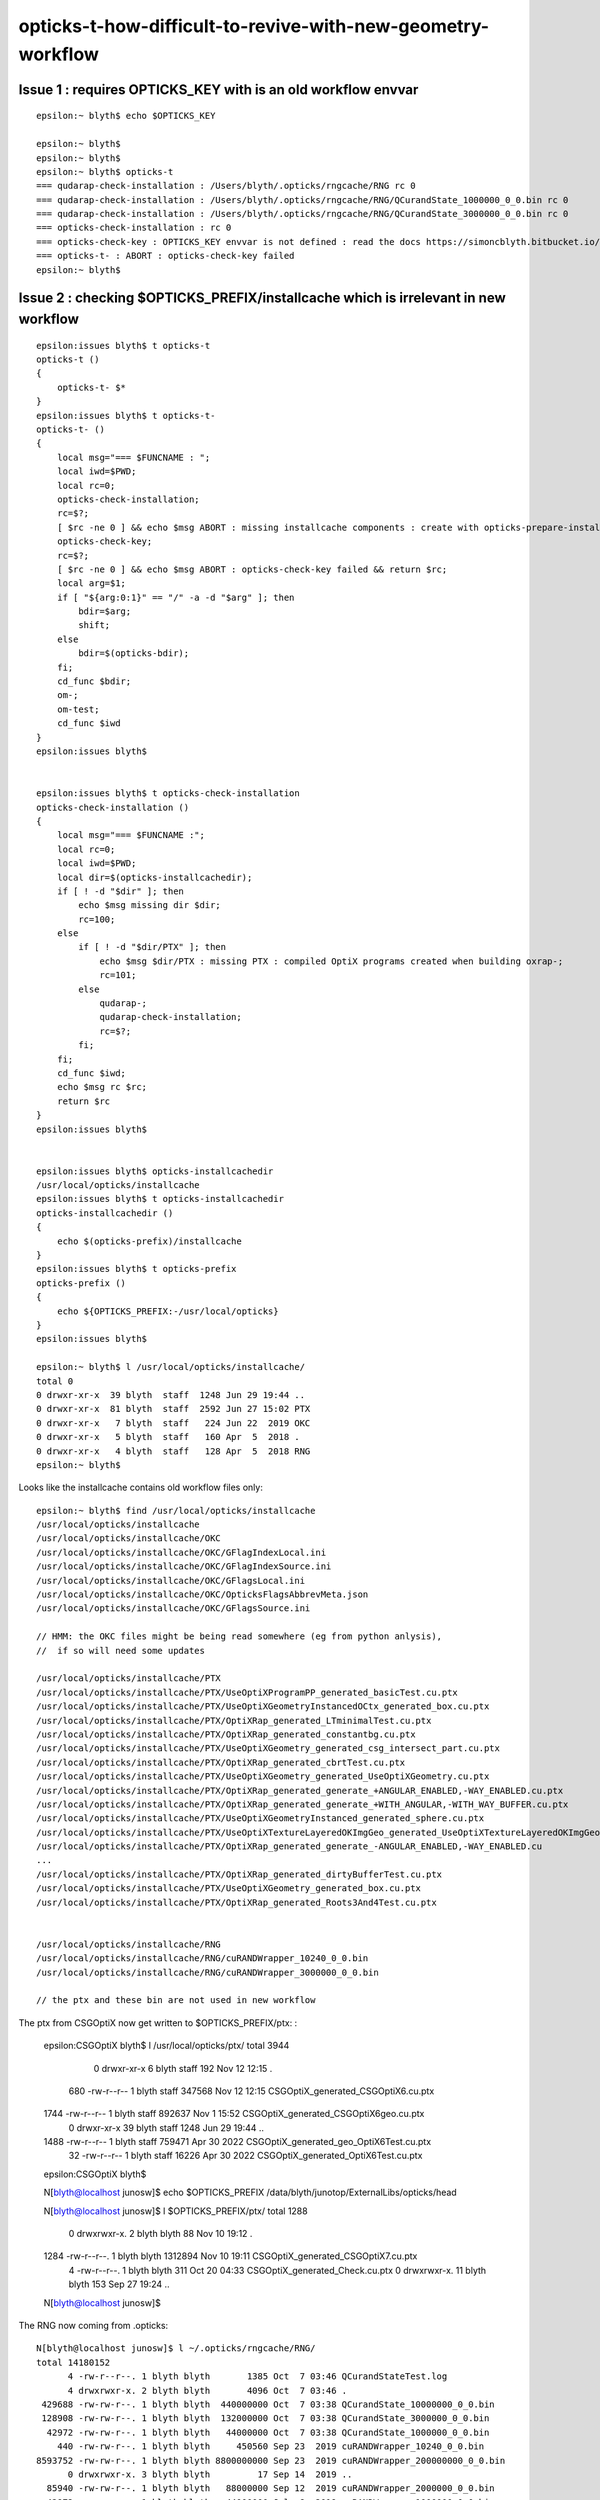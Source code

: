 opticks-t-how-difficult-to-revive-with-new-geometry-workflow
================================================================



Issue 1 : requires OPTICKS_KEY with is an old workflow envvar
----------------------------------------------------------------

::

    epsilon:~ blyth$ echo $OPTICKS_KEY

    epsilon:~ blyth$ 
    epsilon:~ blyth$ 
    epsilon:~ blyth$ opticks-t
    === qudarap-check-installation : /Users/blyth/.opticks/rngcache/RNG rc 0
    === qudarap-check-installation : /Users/blyth/.opticks/rngcache/RNG/QCurandState_1000000_0_0.bin rc 0
    === qudarap-check-installation : /Users/blyth/.opticks/rngcache/RNG/QCurandState_3000000_0_0.bin rc 0
    === opticks-check-installation : rc 0
    === opticks-check-key : OPTICKS_KEY envvar is not defined : read the docs https://simoncblyth.bitbucket.io/opticks/docs/testing.html
    === opticks-t- : ABORT : opticks-check-key failed
    epsilon:~ blyth$ 


Issue 2 : checking $OPTICKS_PREFIX/installcache which is irrelevant in new workflow
---------------------------------------------------------------------------------------

::

    epsilon:issues blyth$ t opticks-t
    opticks-t () 
    { 
        opticks-t- $*
    }
    epsilon:issues blyth$ t opticks-t-
    opticks-t- () 
    { 
        local msg="=== $FUNCNAME : ";
        local iwd=$PWD;
        local rc=0;
        opticks-check-installation;
        rc=$?;
        [ $rc -ne 0 ] && echo $msg ABORT : missing installcache components : create with opticks-prepare-installation && return $rc;
        opticks-check-key;
        rc=$?;
        [ $rc -ne 0 ] && echo $msg ABORT : opticks-check-key failed && return $rc;
        local arg=$1;
        if [ "${arg:0:1}" == "/" -a -d "$arg" ]; then
            bdir=$arg;
            shift;
        else
            bdir=$(opticks-bdir);
        fi;
        cd_func $bdir;
        om-;
        om-test;
        cd_func $iwd
    }
    epsilon:issues blyth$ 


    epsilon:issues blyth$ t opticks-check-installation
    opticks-check-installation () 
    { 
        local msg="=== $FUNCNAME :";
        local rc=0;
        local iwd=$PWD;
        local dir=$(opticks-installcachedir);
        if [ ! -d "$dir" ]; then
            echo $msg missing dir $dir;
            rc=100;
        else
            if [ ! -d "$dir/PTX" ]; then
                echo $msg $dir/PTX : missing PTX : compiled OptiX programs created when building oxrap-;
                rc=101;
            else
                qudarap-;
                qudarap-check-installation;
                rc=$?;
            fi;
        fi;
        cd_func $iwd;
        echo $msg rc $rc;
        return $rc
    }
    epsilon:issues blyth$ 


    epsilon:issues blyth$ opticks-installcachedir
    /usr/local/opticks/installcache
    epsilon:issues blyth$ t opticks-installcachedir
    opticks-installcachedir () 
    { 
        echo $(opticks-prefix)/installcache
    }
    epsilon:issues blyth$ t opticks-prefix
    opticks-prefix () 
    { 
        echo ${OPTICKS_PREFIX:-/usr/local/opticks}
    }
    epsilon:issues blyth$ 

    epsilon:~ blyth$ l /usr/local/opticks/installcache/
    total 0
    0 drwxr-xr-x  39 blyth  staff  1248 Jun 29 19:44 ..
    0 drwxr-xr-x  81 blyth  staff  2592 Jun 27 15:02 PTX 
    0 drwxr-xr-x   7 blyth  staff   224 Jun 22  2019 OKC 
    0 drwxr-xr-x   5 blyth  staff   160 Apr  5  2018 .
    0 drwxr-xr-x   4 blyth  staff   128 Apr  5  2018 RNG 
    epsilon:~ blyth$ 


Looks like the installcache contains old workflow files only::

    epsilon:~ blyth$ find /usr/local/opticks/installcache
    /usr/local/opticks/installcache
    /usr/local/opticks/installcache/OKC
    /usr/local/opticks/installcache/OKC/GFlagIndexLocal.ini
    /usr/local/opticks/installcache/OKC/GFlagIndexSource.ini
    /usr/local/opticks/installcache/OKC/GFlagsLocal.ini
    /usr/local/opticks/installcache/OKC/OpticksFlagsAbbrevMeta.json
    /usr/local/opticks/installcache/OKC/GFlagsSource.ini

    // HMM: the OKC files might be being read somewhere (eg from python anlysis),
    //  if so will need some updates

    /usr/local/opticks/installcache/PTX
    /usr/local/opticks/installcache/PTX/UseOptiXProgramPP_generated_basicTest.cu.ptx
    /usr/local/opticks/installcache/PTX/UseOptiXGeometryInstancedOCtx_generated_box.cu.ptx
    /usr/local/opticks/installcache/PTX/OptiXRap_generated_LTminimalTest.cu.ptx
    /usr/local/opticks/installcache/PTX/OptiXRap_generated_constantbg.cu.ptx
    /usr/local/opticks/installcache/PTX/UseOptiXGeometry_generated_csg_intersect_part.cu.ptx
    /usr/local/opticks/installcache/PTX/OptiXRap_generated_cbrtTest.cu.ptx
    /usr/local/opticks/installcache/PTX/UseOptiXGeometry_generated_UseOptiXGeometry.cu.ptx
    /usr/local/opticks/installcache/PTX/OptiXRap_generated_generate_+ANGULAR_ENABLED,-WAY_ENABLED.cu.ptx
    /usr/local/opticks/installcache/PTX/OptiXRap_generated_generate_+WITH_ANGULAR,-WITH_WAY_BUFFER.cu.ptx
    /usr/local/opticks/installcache/PTX/UseOptiXGeometryInstanced_generated_sphere.cu.ptx
    /usr/local/opticks/installcache/PTX/UseOptiXTextureLayeredOKImgGeo_generated_UseOptiXTextureLayeredOKImgGeo.cu.ptx
    /usr/local/opticks/installcache/PTX/OptiXRap_generated_generate_-ANGULAR_ENABLED,-WAY_ENABLED.cu
    ...
    /usr/local/opticks/installcache/PTX/OptiXRap_generated_dirtyBufferTest.cu.ptx
    /usr/local/opticks/installcache/PTX/UseOptiXGeometry_generated_box.cu.ptx
    /usr/local/opticks/installcache/PTX/OptiXRap_generated_Roots3And4Test.cu.ptx


    /usr/local/opticks/installcache/RNG
    /usr/local/opticks/installcache/RNG/cuRANDWrapper_10240_0_0.bin
    /usr/local/opticks/installcache/RNG/cuRANDWrapper_3000000_0_0.bin

    // the ptx and these bin are not used in new workflow


The ptx from CSGOptiX now get written to $OPTICKS_PREFIX/ptx: :

    epsilon:CSGOptiX blyth$ l /usr/local/opticks/ptx/
    total 3944
       0 drwxr-xr-x   6 blyth  staff     192 Nov 12 12:15 .
     680 -rw-r--r--   1 blyth  staff  347568 Nov 12 12:15 CSGOptiX_generated_CSGOptiX6.cu.ptx
    1744 -rw-r--r--   1 blyth  staff  892637 Nov  1 15:52 CSGOptiX_generated_CSGOptiX6geo.cu.ptx
       0 drwxr-xr-x  39 blyth  staff    1248 Jun 29 19:44 ..
    1488 -rw-r--r--   1 blyth  staff  759471 Apr 30  2022 CSGOptiX_generated_geo_OptiX6Test.cu.ptx
      32 -rw-r--r--   1 blyth  staff   16226 Apr 30  2022 CSGOptiX_generated_OptiX6Test.cu.ptx
    epsilon:CSGOptiX blyth$         

    N[blyth@localhost junosw]$ echo $OPTICKS_PREFIX
    /data/blyth/junotop/ExternalLibs/opticks/head

    N[blyth@localhost junosw]$ l $OPTICKS_PREFIX/ptx/
    total 1288
       0 drwxrwxr-x.  2 blyth blyth      88 Nov 10 19:12 .
    1284 -rw-r--r--.  1 blyth blyth 1312894 Nov 10 19:11 CSGOptiX_generated_CSGOptiX7.cu.ptx
       4 -rw-r--r--.  1 blyth blyth     311 Oct 20 04:33 CSGOptiX_generated_Check.cu.ptx
       0 drwxrwxr-x. 11 blyth blyth     153 Sep 27 19:24 ..
    N[blyth@localhost junosw]$ 


The RNG now coming from .opticks::

    N[blyth@localhost junosw]$ l ~/.opticks/rngcache/RNG/
    total 14180152
          4 -rw-r--r--. 1 blyth blyth       1385 Oct  7 03:46 QCurandStateTest.log
          4 drwxrwxr-x. 2 blyth blyth       4096 Oct  7 03:46 .
     429688 -rw-rw-r--. 1 blyth blyth  440000000 Oct  7 03:38 QCurandState_10000000_0_0.bin
     128908 -rw-rw-r--. 1 blyth blyth  132000000 Oct  7 03:38 QCurandState_3000000_0_0.bin
      42972 -rw-rw-r--. 1 blyth blyth   44000000 Oct  7 03:38 QCurandState_1000000_0_0.bin
        440 -rw-rw-r--. 1 blyth blyth     450560 Sep 23  2019 cuRANDWrapper_10240_0_0.bin
    8593752 -rw-rw-r--. 1 blyth blyth 8800000000 Sep 23  2019 cuRANDWrapper_200000000_0_0.bin
          0 drwxrwxr-x. 3 blyth blyth         17 Sep 14  2019 ..
      85940 -rw-rw-r--. 1 blyth blyth   88000000 Sep 12  2019 cuRANDWrapper_2000000_0_0.bin
      42972 -rw-rw-r--. 1 blyth blyth   44000000 Jul  8  2019 cuRANDWrapper_1000000_0_0.bin
    4296876 -rw-rw-r--. 1 blyth blyth 4400000000 Jul  8  2019 cuRANDWrapper_100000000_0_0.bin
     429688 -rw-rw-r--. 1 blyth blyth  440000000 Jul  8  2019 cuRANDWrapper_10000000_0_0.bin
     128908 -rw-rw-r--. 1 blyth blyth  132000000 Jul  6  2018 cuRANDWrapper_3000000_0_0.bin
    N[blyth@localhost junosw]$ 



Issue 3 : very large number of fails, many will be from the geometry config change
------------------------------------------------------------------------------------

115/510 fails::

    SLOW: tests taking longer that 15 seconds


    FAILS:  115 / 510   :  Sat Nov 12 13:19:06 2022   
      12 /98  Test #12 : SysRapTest.SPathTest                          Child aborted***Exception:     0.03   
      25 /98  Test #25 : SysRapTest.SCFTest                            ***Failed                      0.03   
      64 /98  Test #64 : SysRapTest.SOpticksResourceTest               Child aborted***Exception:     0.03   
      78 /98  Test #78 : SysRapTest.SFrameGenstep_MakeCenterExtentGensteps_Test ***Exception: SegFault         0.03   
      87 /98  Test #87 : SysRapTest.SGeoConfigTest                     Child aborted***Exception:     0.03   
      91 /98  Test #91 : SysRapTest.SBndTest                           Child aborted***Exception:     0.03   
      92 /98  Test #92 : SysRapTest.SNameTest                          Child aborted***Exception:     0.03   
      21 /39  Test #21 : BoostRapTest.BOpticksKeyTest                  ***Failed                      0.03   
      2  /45  Test #2  : OpticksCoreTest.IndexerTest                   Child aborted***Exception:     0.03   
      8  /45  Test #8  : OpticksCoreTest.OpticksFlagsTest              Child aborted***Exception:     0.03   
      10 /45  Test #10 : OpticksCoreTest.OpticksColorsTest             Child aborted***Exception:     0.03   
      11 /45  Test #11 : OpticksCoreTest.OpticksCfgTest                Child aborted***Exception:     0.03   
      12 /45  Test #12 : OpticksCoreTest.OpticksCfg2Test               Child aborted***Exception:     0.03   
      13 /45  Test #13 : OpticksCoreTest.OpticksTest                   Child aborted***Exception:     0.03   
      14 /45  Test #14 : OpticksCoreTest.OpticksTwoTest                Child aborted***Exception:     0.03   
      15 /45  Test #15 : OpticksCoreTest.OpticksResourceTest           Child aborted***Exception:     0.03   
      20 /45  Test #20 : OpticksCoreTest.OK_PROFILE_Test               Child aborted***Exception:     0.03   
      21 /45  Test #21 : OpticksCoreTest.OpticksAnaTest                Child aborted***Exception:     0.03   
      22 /45  Test #22 : OpticksCoreTest.OpticksDbgTest                Child aborted***Exception:     0.03   
      24 /45  Test #24 : OpticksCoreTest.CompositionTest               Child aborted***Exception:     0.03   
      25 /45  Test #25 : OpticksCoreTest.Composition_vs_SGLM_Test      Child aborted***Exception:     0.04   
      28 /45  Test #28 : OpticksCoreTest.EvtLoadTest                   Child aborted***Exception:     0.03   
      29 /45  Test #29 : OpticksCoreTest.OpticksEventAnaTest           Child aborted***Exception:     0.03   
      30 /45  Test #30 : OpticksCoreTest.OpticksEventCompareTest       Child aborted***Exception:     0.03   
      31 /45  Test #31 : OpticksCoreTest.OpticksEventDumpTest          Child aborted***Exception:     0.03   
      37 /45  Test #37 : OpticksCoreTest.CfgTest                       Child aborted***Exception:     0.03   
      41 /45  Test #41 : OpticksCoreTest.OpticksEventTest              Child aborted***Exception:     0.03   
      42 /45  Test #42 : OpticksCoreTest.OpticksEventLeakTest          Child aborted***Exception:     0.03   
      43 /45  Test #43 : OpticksCoreTest.OpticksRunTest                Child aborted***Exception:     0.03   
      44 /45  Test #44 : OpticksCoreTest.FlightPathTest                Child aborted***Exception:     0.04   
      45 /45  Test #45 : OpticksCoreTest.Opticks_getOutPathTest        Child aborted***Exception:     0.04   
      4  /62  Test #4  : GGeoTest.GBufferTest                          Child aborted***Exception:     0.03   
      9  /62  Test #9  : GGeoTest.GItemListTest                        Child aborted***Exception:     0.05   
      13 /62  Test #13 : GGeoTest.GScintillatorLibTest                 Child aborted***Exception:     0.04   
      15 /62  Test #15 : GGeoTest.GSourceLibTest                       Child aborted***Exception:     0.04   
      16 /62  Test #16 : GGeoTest.GBndLibTest                          Child aborted***Exception:     0.04   
      17 /62  Test #17 : GGeoTest.GBndLibInitTest                      Child aborted***Exception:     0.04   
      27 /62  Test #27 : GGeoTest.GItemIndex2Test                      Child aborted***Exception:     0.03   
      31 /62  Test #31 : GGeoTest.GPartsCreateTest                     Child aborted***Exception:     0.03   
      32 /62  Test #32 : GGeoTest.GPtsTest                             Child aborted***Exception:     0.03   
      33 /62  Test #33 : GGeoTest.GPtTest                              Child aborted***Exception:     0.03   
      35 /62  Test #35 : GGeoTest.GGeoLoadFromDirTest                  ***Exception: SegFault         0.04   
      37 /62  Test #37 : GGeoTest.BoundariesNPYTest                    Child aborted***Exception:     0.03   
      38 /62  Test #38 : GGeoTest.GAttrSeqTest                         Child aborted***Exception:     0.03   
      39 /62  Test #39 : GGeoTest.GBBoxMeshTest                        Child aborted***Exception:     0.03   
      41 /62  Test #41 : GGeoTest.GFlagsTest                           Child aborted***Exception:     0.03   
      42 /62  Test #42 : GGeoTest.GGeoLibTest                          Child aborted***Exception:     0.03   
      43 /62  Test #43 : GGeoTest.GGeoTest                             Child aborted***Exception:     0.03   
      44 /62  Test #44 : GGeoTest.GGeoIdentityTest                     Child aborted***Exception:     0.03   
      45 /62  Test #45 : GGeoTest.GGeoConvertTest                      Child aborted***Exception:     0.03   
      46 /62  Test #46 : GGeoTest.GGeoTestTest                         Child aborted***Exception:     0.04   
      47 /62  Test #47 : GGeoTest.GMakerTest                           Child aborted***Exception:     0.04   
      48 /62  Test #48 : GGeoTest.GMergedMeshTest                      Child aborted***Exception:     0.03   
      55 /62  Test #55 : GGeoTest.GSurfaceLibTest                      Child aborted***Exception:     0.03   
      57 /62  Test #57 : GGeoTest.RecordsNPYTest                       Child aborted***Exception:     0.04   
      58 /62  Test #58 : GGeoTest.GMeshLibTest                         Child aborted***Exception:     0.03   
      59 /62  Test #59 : GGeoTest.GNodeLibTest                         Child aborted***Exception:     0.03   
      60 /62  Test #60 : GGeoTest.GPhoTest                             Child aborted***Exception:     0.03   
      61 /62  Test #61 : GGeoTest.GGeoDumpTest                         Child aborted***Exception:     0.03   
      1  /45  Test #1  : ExtG4Test.X4SolidMakerTest                    Child aborted***Exception:     0.59   
      2  /45  Test #2  : ExtG4Test.X4SolidMultiUnionTest               Child aborted***Exception:     0.10   
      16 /45  Test #16 : ExtG4Test.X4PhysicalVolumeTest                Child aborted***Exception:     0.11   
      17 /45  Test #17 : ExtG4Test.X4PhysicalVolume2Test               Child aborted***Exception:     0.11   
      21 /45  Test #21 : ExtG4Test.X4CSGTest                           Child aborted***Exception:     0.10   
      22 /45  Test #22 : ExtG4Test.X4PolyconeTest                      Child aborted***Exception:     0.10   
      24 /45  Test #24 : ExtG4Test.X4GDMLBalanceTest                   Child aborted***Exception:     0.11   
      34 /45  Test #34 : ExtG4Test.X4ScintillationTest                 Child aborted***Exception:     0.10   
      38 /45  Test #38 : ExtG4Test.X4SurfaceTest                       Child aborted***Exception:     0.16   
      40 /45  Test #40 : ExtG4Test.convertMultiUnionTest               Child aborted***Exception:     0.10   
      41 /45  Test #41 : ExtG4Test.X4IntersectSolidTest                Child aborted***Exception:     0.11   
      44 /45  Test #44 : ExtG4Test.X4MeshTest                          Child aborted***Exception:     0.16   
      1  /39  Test #1  : CSGTest.CSGNodeTest                           Child aborted***Exception:     0.04   
      3  /39  Test #3  : CSGTest.CSGIntersectSolidTest                 Child aborted***Exception:     0.03   
      5  /39  Test #5  : CSGTest.CSGPrimSpecTest                       Child aborted***Exception:     0.03   
      6  /39  Test #6  : CSGTest.CSGPrimTest                           Child aborted***Exception:     0.03   
      8  /39  Test #8  : CSGTest.CSGFoundryTest                        Child aborted***Exception:     0.04   
      9  /39  Test #9  : CSGTest.CSGFoundry_getCenterExtent_Test       Child aborted***Exception:     0.05   
      10 /39  Test #10 : CSGTest.CSGFoundry_findSolidIdx_Test          Child aborted***Exception:     0.05   
      11 /39  Test #11 : CSGTest.CSGNameTest                           Child aborted***Exception:     0.03   
      12 /39  Test #12 : CSGTest.CSGTargetTest                         Child aborted***Exception:     0.03   
      13 /39  Test #13 : CSGTest.CSGTargetGlobalTest                   Child aborted***Exception:     0.03   
      14 /39  Test #14 : CSGTest.CSGFoundry_MakeCenterExtentGensteps_Test Child aborted***Exception:     0.04   
      15 /39  Test #15 : CSGTest.CSGFoundry_getFrame_Test              Child aborted***Exception:     0.03   
      16 /39  Test #16 : CSGTest.CSGFoundry_SGeo_SEvt_Test             Child aborted***Exception:     0.04   
      17 /39  Test #17 : CSGTest.CSGFoundry_ResolveCFBase_Test         Child aborted***Exception:     0.04   
      18 /39  Test #18 : CSGTest.CSGFoundryLoadTest                    Child aborted***Exception:     0.03   
      19 /39  Test #19 : CSGTest.CSGScanTest                           Child aborted***Exception:     0.03   
      22 /39  Test #22 : CSGTest.CSGMakerTest                          Child aborted***Exception:     0.04   
      23 /39  Test #23 : CSGTest.CSGQueryTest                          Child aborted***Exception:     0.04   
      24 /39  Test #24 : CSGTest.CSGSimtraceTest                       Child aborted***Exception:     0.04   
      25 /39  Test #25 : CSGTest.CSGSimtraceRerunTest                  Child aborted***Exception:     0.05   
      26 /39  Test #26 : CSGTest.CSGSimtraceSampleTest                 Child aborted***Exception:     0.04   
      27 /39  Test #27 : CSGTest.CSGCopyTest                           Child aborted***Exception:     0.05   
      33 /39  Test #33 : CSGTest.CSGIntersectComparisonTest            Child aborted***Exception:     0.04   
      36 /39  Test #36 : CSGTest.CSGSignedDistanceFieldTest            ***Exception: Interrupt        0.03   
      37 /39  Test #37 : CSGTest.CSGGeometryTest                       ***Exception: Interrupt        0.03   
      38 /39  Test #38 : CSGTest.CSGGeometryFromGeocacheTest           Child aborted***Exception:     0.03   
      2  /3   Test #2  : GeoChainTest.GeoChainVolumeTest               ***Exception: SegFault         0.40   
      3  /20  Test #3  : QUDARapTest.QScintTest                        Child aborted***Exception:     0.03   
      4  /20  Test #4  : QUDARapTest.QCerenkovIntegralTest             ***Exception: SegFault         0.03   
      5  /20  Test #5  : QUDARapTest.QCerenkovTest                     Child aborted***Exception:     0.03   
      7  /20  Test #7  : QUDARapTest.QSimTest                          Child aborted***Exception:     0.03   
      8  /20  Test #8  : QUDARapTest.QBndTest                          Child aborted***Exception:     0.03   
      9  /20  Test #9  : QUDARapTest.QPrdTest                          Child aborted***Exception:     0.03   
      10 /20  Test #10 : QUDARapTest.QOpticalTest                      Child aborted***Exception:     0.03   
      11 /20  Test #11 : QUDARapTest.QPropTest                         ***Exception: SegFault         0.03   
      13 /20  Test #13 : QUDARapTest.QSimWithEventTest                 Child aborted***Exception:     0.03   
      18 /20  Test #18 : QUDARapTest.QMultiFilmTest                    ***Exception: SegFault         0.03   
      5  /18  Test #5  : U4Test.U4GDMLReadTest                         Child aborted***Exception:     0.10   
      7  /18  Test #7  : U4Test.U4RandomTest                           ***Exception: SegFault         0.64   
      13 /18  Test #13 : U4Test.U4TreeTest                             Child aborted***Exception:     0.15   
      1  /4   Test #1  : G4CXTest.G4CXRenderTest                       Child aborted***Exception:     1.21   
      2  /4   Test #2  : G4CXTest.G4CXSimulateTest                     Child aborted***Exception:     1.02   
      3  /4   Test #3  : G4CXTest.G4CXSimtraceTest                     Child aborted***Exception:     0.84   
      4  /4   Test #4  : G4CXTest.G4CXOpticks_setGeometry_Test         Child aborted***Exception:     0.12   
    epsilon:opticks blyth$ 



sysrap fails::

      12 /98  Test #12 : SysRapTest.SPathTest                          Child aborted***Exception:     0.03   
      25 /98  Test #25 : SysRapTest.SCFTest                            ***Failed                      0.03   
      64 /98  Test #64 : SysRapTest.SOpticksResourceTest               Child aborted***Exception:     0.03   
      78 /98  Test #78 : SysRapTest.SFrameGenstep_MakeCenterExtentGensteps_Test ***Exception: SegFault         0.03   
      87 /98  Test #87 : SysRapTest.SGeoConfigTest                     Child aborted***Exception:     0.03   
      91 /98  Test #91 : SysRapTest.SBndTest                           Child aborted***Exception:     0.03   
      92 /98  Test #92 : SysRapTest.SNameTest                          Child aborted***Exception:     0.03   
 

Rerun with om-test in sysrap::

    Total Test time (real) =   4.48 sec

    The following tests FAILED:
         12 - SysRapTest.SPathTest (Child aborted)
         25 - SysRapTest.SCFTest (Failed)
         64 - SysRapTest.SOpticksResourceTest (Child aborted)
         78 - SysRapTest.SFrameGenstep_MakeCenterExtentGensteps_Test (SEGFAULT)
         87 - SysRapTest.SGeoConfigTest (Child aborted)
         91 - SysRapTest.SBndTest (Child aborted)
         92 - SysRapTest.SNameTest (Child aborted)
    Errors while running CTest
    Sat Nov 12 13:27:07 GMT 2022
    epsilon:sysrap blyth$ 


::

    epsilon:sysrap blyth$ lldb__ SPathTest 
    HEAD
    TAIL
    /Applications/Xcode/Xcode_10_1.app/Contents/Developer/usr/bin/lldb -f SPathTest --
    (lldb) target create "/usr/local/opticks/lib/SPathTest"
    Current executable set to '/usr/local/opticks/lib/SPathTest' (x86_64).
    (lldb) r
    Process 37202 launched: '/usr/local/opticks/lib/SPathTest' (x86_64)
    2022-11-12 13:35:51.567 INFO  [53814965] [test_Resolve@204] 
                                                            $TMP :                                           /tmp/blyth/opticks
                                               $DefaultOutputDir :                            /tmp/blyth/opticks/GEOM/SPathTest
                                                    $OPTICKS_TMP :                                           /tmp/blyth/opticks
                                             $OPTICKS_EVENT_BASE :                                           /tmp/blyth/opticks
                                                    $HOME/hello  :                                          /Users/blyth/hello 
                             $TMP/somewhere/over/the/rainbow.txt :            /tmp/blyth/opticks/somewhere/over/the/rainbow.txt
                            $NON_EXISTING_EVAR/elsewhere/sub.txt :                         /tmp/blyth/opticks/elsewhere/sub.txt
    Assertion failed: (idpath), function CGDir_, file /Users/blyth/opticks/sysrap/SOpticksResource.cc, line 258.
    Process 37202 stopped
    Target 0: (SPathTest) stopped.
    (lldb) bt
    * thread #1, queue = 'com.apple.main-thread', stop reason = signal SIGABRT
      * frame #0: 0x00007fff5c1fcb66 libsystem_kernel.dylib`__pthread_kill + 10
        frame #1: 0x00007fff5c3c7080 libsystem_pthread.dylib`pthread_kill + 333
        frame #2: 0x00007fff5c1581ae libsystem_c.dylib`abort + 127
        frame #3: 0x00007fff5c1201ac libsystem_c.dylib`__assert_rtn + 320
        frame #4: 0x000000010022cb5d libSysRap.dylib`SOpticksResource::CGDir_(setkey=true, rel="CSG_GGeo") at SOpticksResource.cc:258
        frame #5: 0x000000010022c824 libSysRap.dylib`SOpticksResource::CGDir(setkey=true) at SOpticksResource.cc:254
        frame #6: 0x000000010022c864 libSysRap.dylib`SOpticksResource::CFBase() at SOpticksResource.cc:295
        frame #7: 0x000000010022d07b libSysRap.dylib`SOpticksResource::Get(key="CFBase") at SOpticksResource.cc:503
        frame #8: 0x00000001001574c1 libSysRap.dylib`SPath::Resolve(spec_="$CFBase/CSGFoundry/SSim", create_dirs=0) at SPath.cc:184
        frame #9: 0x000000010001e7e2 SPathTest`test_Resolve() at SPathTest.cc:227
        frame #10: 0x0000000100020a3c SPathTest`main(argc=1, argv=0x00007ffeefbfe988) at SPathTest.cc:402
        frame #11: 0x00007fff5c0ac015 libdyld.dylib`start + 1
        frame #12: 0x00007fff5c0ac015 libdyld.dylib`start + 1
    (lldb) 



After removing idpath assert down to::

    The following tests FAILED:
         25 - SysRapTest.SCFTest (Failed)
         78 - SysRapTest.SFrameGenstep_MakeCenterExtentGensteps_Test (SEGFAULT)
         91 - SysRapTest.SBndTest (SEGFAULT)
         92 - SysRapTest.SNameTest (SEGFAULT)
    Errors while running CTest
    Sat Nov 12 13:41:08 GMT 2022


Fix the above. Mostly lack of loaded resources or geometry specifics. 



okc fails
--------------

::

    okc
    om-test 


    Total Test time (real) =   6.20 sec

    The following tests FAILED:
          2 - OpticksCoreTest.IndexerTest (Child aborted)
          8 - OpticksCoreTest.OpticksFlagsTest (Child aborted)
         10 - OpticksCoreTest.OpticksColorsTest (Child aborted)
         11 - OpticksCoreTest.OpticksCfgTest (Child aborted)
         12 - OpticksCoreTest.OpticksCfg2Test (Child aborted)
         13 - OpticksCoreTest.OpticksTest (Child aborted)
         14 - OpticksCoreTest.OpticksTwoTest (Child aborted)
         15 - OpticksCoreTest.OpticksResourceTest (Child aborted)
         20 - OpticksCoreTest.OK_PROFILE_Test (Child aborted)
         21 - OpticksCoreTest.OpticksAnaTest (Child aborted)
         22 - OpticksCoreTest.OpticksDbgTest (Child aborted)
         24 - OpticksCoreTest.CompositionTest (Child aborted)
         25 - OpticksCoreTest.Composition_vs_SGLM_Test (Child aborted)
         28 - OpticksCoreTest.EvtLoadTest (Child aborted)
         29 - OpticksCoreTest.OpticksEventAnaTest (Child aborted)
         30 - OpticksCoreTest.OpticksEventCompareTest (Child aborted)
         31 - OpticksCoreTest.OpticksEventDumpTest (Child aborted)
         37 - OpticksCoreTest.CfgTest (Child aborted)
         41 - OpticksCoreTest.OpticksEventTest (Child aborted)
         42 - OpticksCoreTest.OpticksEventLeakTest (Child aborted)
         43 - OpticksCoreTest.OpticksRunTest (Child aborted)
         44 - OpticksCoreTest.FlightPathTest (Child aborted)
         45 - OpticksCoreTest.Opticks_getOutPathTest (Child aborted)
    Errors while running CTest
    Sat Nov 12 15:01:03 GMT 2022
    epsilon:optickscore blyth$ 

Removing requirement for OPTICKS_KEY gets down to::

    The following tests FAILED:
         15 - OpticksCoreTest.OpticksResourceTest (Child aborted)
         41 - OpticksCoreTest.OpticksEventTest (SEGFAULT)
         42 - OpticksCoreTest.OpticksEventLeakTest (SEGFAULT)
         43 - OpticksCoreTest.OpticksRunTest (SEGFAULT)
    Errors while running CTest
    Sat Nov 12 15:07:44 GMT 2022
    epsilon:optickscore blyth$ 

Fix the above using IDPATH_TRANSITIONAL of "/tmp" as a kludge. 





Now down to 66::

    FAILS:  66  / 510   :  Sat Nov 12 15:25:24 2022   
      13 /62  Test #13 : GGeoTest.GScintillatorLibTest                 ***Exception: SegFault         0.04   
      16 /62  Test #16 : GGeoTest.GBndLibTest                          Child aborted***Exception:     0.04   
      17 /62  Test #17 : GGeoTest.GBndLibInitTest                      Child aborted***Exception:     0.04   
      31 /62  Test #31 : GGeoTest.GPartsCreateTest                     ***Exception: SegFault         0.03   
      33 /62  Test #33 : GGeoTest.GPtTest                              ***Exception: SegFault         0.03   
      35 /62  Test #35 : GGeoTest.GGeoLoadFromDirTest                  ***Exception: SegFault         0.03   
      37 /62  Test #37 : GGeoTest.BoundariesNPYTest                    Child aborted***Exception:     0.04   
      42 /62  Test #42 : GGeoTest.GGeoLibTest                          Child aborted***Exception:     0.03   
      43 /62  Test #43 : GGeoTest.GGeoTest                             Child aborted***Exception:     0.04   
      44 /62  Test #44 : GGeoTest.GGeoIdentityTest                     Child aborted***Exception:     0.04   
      45 /62  Test #45 : GGeoTest.GGeoConvertTest                      Child aborted***Exception:     0.04   
      47 /62  Test #47 : GGeoTest.GMakerTest                           Child aborted***Exception:     0.04   
      55 /62  Test #55 : GGeoTest.GSurfaceLibTest                      Child aborted***Exception:     0.04   
      57 /62  Test #57 : GGeoTest.RecordsNPYTest                       Child aborted***Exception:     0.04   
      59 /62  Test #59 : GGeoTest.GNodeLibTest                         ***Exception: SegFault         0.04   
      60 /62  Test #60 : GGeoTest.GPhoTest                             Child aborted***Exception:     0.04   
      61 /62  Test #61 : GGeoTest.GGeoDumpTest                         Child aborted***Exception:     0.04   
      1  /45  Test #1  : ExtG4Test.X4SolidMakerTest                    Child aborted***Exception:     0.11   
      16 /45  Test #16 : ExtG4Test.X4PhysicalVolumeTest                Child aborted***Exception:     0.11   
      17 /45  Test #17 : ExtG4Test.X4PhysicalVolume2Test               Child aborted***Exception:     0.11   
      38 /45  Test #38 : ExtG4Test.X4SurfaceTest                       Child aborted***Exception:     0.16   
      41 /45  Test #41 : ExtG4Test.X4IntersectSolidTest                Child aborted***Exception:     0.10   
      44 /45  Test #44 : ExtG4Test.X4MeshTest                          Child aborted***Exception:     0.15   
      1  /39  Test #1  : CSGTest.CSGNodeTest                           Child aborted***Exception:     0.03   
      3  /39  Test #3  : CSGTest.CSGIntersectSolidTest                 ***Exception: Interrupt        0.03   
      5  /39  Test #5  : CSGTest.CSGPrimSpecTest                       Child aborted***Exception:     0.03   
      6  /39  Test #6  : CSGTest.CSGPrimTest                           Child aborted***Exception:     0.03   
      8  /39  Test #8  : CSGTest.CSGFoundryTest                        Child aborted***Exception:     0.04   
      9  /39  Test #9  : CSGTest.CSGFoundry_getCenterExtent_Test       Child aborted***Exception:     0.06   
      10 /39  Test #10 : CSGTest.CSGFoundry_findSolidIdx_Test          Child aborted***Exception:     0.05   
      11 /39  Test #11 : CSGTest.CSGNameTest                           Child aborted***Exception:     0.04   
      12 /39  Test #12 : CSGTest.CSGTargetTest                         Child aborted***Exception:     0.04   
      13 /39  Test #13 : CSGTest.CSGTargetGlobalTest                   Child aborted***Exception:     0.04   
      14 /39  Test #14 : CSGTest.CSGFoundry_MakeCenterExtentGensteps_Test Child aborted***Exception:     0.03   
      15 /39  Test #15 : CSGTest.CSGFoundry_getFrame_Test              Child aborted***Exception:     0.04   
      16 /39  Test #16 : CSGTest.CSGFoundry_SGeo_SEvt_Test             Child aborted***Exception:     0.03   
      18 /39  Test #18 : CSGTest.CSGFoundryLoadTest                    Child aborted***Exception:     0.03   
      19 /39  Test #19 : CSGTest.CSGScanTest                           Child aborted***Exception:     0.03   
      22 /39  Test #22 : CSGTest.CSGMakerTest                          Child aborted***Exception:     0.05   
      23 /39  Test #23 : CSGTest.CSGQueryTest                          Child aborted***Exception:     0.04   
      24 /39  Test #24 : CSGTest.CSGSimtraceTest                       Child aborted***Exception:     0.05   
      25 /39  Test #25 : CSGTest.CSGSimtraceRerunTest                  Child aborted***Exception:     0.04   
      26 /39  Test #26 : CSGTest.CSGSimtraceSampleTest                 Child aborted***Exception:     0.03   
      27 /39  Test #27 : CSGTest.CSGCopyTest                           Child aborted***Exception:     0.03   
      33 /39  Test #33 : CSGTest.CSGIntersectComparisonTest            Child aborted***Exception:     0.04   
      36 /39  Test #36 : CSGTest.CSGSignedDistanceFieldTest            ***Exception: Interrupt        0.03   
      37 /39  Test #37 : CSGTest.CSGGeometryTest                       ***Exception: Interrupt        0.03   
      38 /39  Test #38 : CSGTest.CSGGeometryFromGeocacheTest           ***Exception: Interrupt        0.03   
      2  /3   Test #2  : GeoChainTest.GeoChainVolumeTest               ***Exception: SegFault         0.38   
      3  /20  Test #3  : QUDARapTest.QScintTest                        ***Exception: SegFault         0.02   
      4  /20  Test #4  : QUDARapTest.QCerenkovIntegralTest             ***Exception: SegFault         0.03   
      5  /20  Test #5  : QUDARapTest.QCerenkovTest                     Child aborted***Exception:     0.03   
      7  /20  Test #7  : QUDARapTest.QSimTest                          Child aborted***Exception:     1.10   
      8  /20  Test #8  : QUDARapTest.QBndTest                          ***Exception: SegFault         0.03   
      9  /20  Test #9  : QUDARapTest.QPrdTest                          ***Exception: SegFault         0.03   
      10 /20  Test #10 : QUDARapTest.QOpticalTest                      ***Exception: SegFault         0.03   
      11 /20  Test #11 : QUDARapTest.QPropTest                         ***Exception: SegFault         0.03   
      13 /20  Test #13 : QUDARapTest.QSimWithEventTest                 Child aborted***Exception:     1.11   
      18 /20  Test #18 : QUDARapTest.QMultiFilmTest                    ***Exception: SegFault         0.02   
      5  /18  Test #5  : U4Test.U4GDMLReadTest                         Child aborted***Exception:     0.09   
      7  /18  Test #7  : U4Test.U4RandomTest                           ***Exception: SegFault         0.57   
      13 /18  Test #13 : U4Test.U4TreeTest                             Child aborted***Exception:     0.12   
      1  /4   Test #1  : G4CXTest.G4CXRenderTest                       Child aborted***Exception:     1.08   
      2  /4   Test #2  : G4CXTest.G4CXSimulateTest                     Child aborted***Exception:     1.07   
      3  /4   Test #3  : G4CXTest.G4CXSimtraceTest                     Child aborted***Exception:     0.91   
      4  /4   Test #4  : G4CXTest.G4CXOpticks_setGeometry_Test         Child aborted***Exception:     0.12   
    epsilon:optickscore blyth$ 



GGeo fails::

    The following tests FAILED:
         13 - GGeoTest.GScintillatorLibTest (SEGFAULT)
         16 - GGeoTest.GBndLibTest (Child aborted)
         17 - GGeoTest.GBndLibInitTest (Child aborted)
         31 - GGeoTest.GPartsCreateTest (SEGFAULT)
         33 - GGeoTest.GPtTest (SEGFAULT)
         35 - GGeoTest.GGeoLoadFromDirTest (SEGFAULT)
         37 - GGeoTest.BoundariesNPYTest (Child aborted)
         42 - GGeoTest.GGeoLibTest (Child aborted)
         43 - GGeoTest.GGeoTest (Child aborted)
         44 - GGeoTest.GGeoIdentityTest (Child aborted)
         45 - GGeoTest.GGeoConvertTest (Child aborted)
         47 - GGeoTest.GMakerTest (Child aborted)
         55 - GGeoTest.GSurfaceLibTest (Child aborted)
         57 - GGeoTest.RecordsNPYTest (Child aborted)
         59 - GGeoTest.GNodeLibTest (SEGFAULT)
         60 - GGeoTest.GPhoTest (Child aborted)
         61 - GGeoTest.GGeoDumpTest (Child aborted)
    Errors while running CTest
    Sat Nov 12 15:26:39 GMT 2022
    epsilon:ggeo blyth$ 


Access to geometry failures
----------------------------

::

    epsilon:ggeo blyth$ GScintillatorLibTest 
    2022-11-12 15:30:34.209 ERROR [53974744] [*NPY<double>::load@1093] NPY<T>::load failed for path [/tmp/GScintillatorLib/GScintillatorLib.npy] use debugload with NPYLoadTest to investigate (problems are usually from dtype mismatches) 
    2022-11-12 15:30:34.210 INFO  [53974744] [GPropertyLib::loadFromCache@608] Optional buffer not present  dir /tmp/GScintillatorLib name GScintillatorLib.npy
    2022-11-12 15:30:34.210 INFO  [53974744] [main@196]  GScintillatorLib.getNumRaw  0 GScintillatorLib.getNumRawOriginal  0
    [ nraw 0] nraw 0


    Segmentation fault: 11
    epsilon:ggeo blyth$ find ~/.opticks/GEOM/J004 -name GScintillatorLib.npy
    /Users/blyth/.opticks/GEOM/J004/GGeo/GScintillatorLib/GScintillatorLib.npy
    epsilon:ggeo blyth$ 


    epsilon:ggeo blyth$ GEOM=J004 source ~/opticks/bin/GEOM_.sh 
                       BASH_SOURCE : /Users/blyth/opticks/bin/GEOM_.sh 
                               gp_ : J004_GDMLPath 
                                gp :  
                               cg_ : J004_CFBaseFromGEOM 
                                cg : /Users/blyth/.opticks/GEOM/J004 
                       TMP_GEOMDIR : /tmp/blyth/opticks/GEOM/J004 
                           GEOMDIR : /Users/blyth/.opticks/GEOM/J004 
                       BASH_SOURCE : /Users/blyth/opticks/bin/GEOM_.sh 

    epsilon:ggeo blyth$ echo $CFBASE

    epsilon:ggeo blyth$ env | grep J004
    GEOMDIR=/Users/blyth/.opticks/GEOM/J004
    J004_CFBaseFromGEOM=/Users/blyth/.opticks/GEOM/J004
    epsilon:ggeo blyth$ 


How to configure GEOM for tests is unclear in new flexible geometry working environment
------------------------------------------------------------------------------------------

* GEOM jumps around between geometries and levels of geometry,
  testing cannot rely on that taking some reference value 

* GEOM does not fulfil the assumption of always pointing to a 
  fully featured geometry that the former OPTICKS_KEY did

* MAYBE : introduce a separate OPTICKS_T_GEOM
  that is expected to be less variable than GEOM 
  and which is used to control the geometry used by opticks-t 
  (actually the usage needs to be at om-test level, 
  as need to support running at single package level)

* HMM: can this be done purely at bash level ?  

* just need to get the old idpath via IDPATH_TRANSITIONAL 
  to work from transitional "$CFBaseFromGEOM/GGeo" ? 

* om-test can invoke bin/GEOM_.sh script ?

  * HMM: not scalable to have users editing something thats in repo 
    to configure where their geometry is 
  * TODO: switch to userspace for GEOM config::

       "GEOM=$OPTICKS_T_GEOM source ~/.opticks/GEOM.sh" ?


What should IDPATH_TRANSITIONAL be ? "$CFBaseFromGEOM/GGeo" ?
----------------------------------------------------------------

::

    epsilon:~ blyth$ cd ~/.opticks
    epsilon:.opticks blyth$ find . -name GScintillatorLib.npy
    ./ntds3/G4CXOpticks/GGeo/GScintillatorLib/GScintillatorLib.npy
    ./geocache/G4OKVolumeTest_World_pv_g4live/g4ok_gltf/454372a9f3c659bed5168603f4a26a22/1/GScintillatorLib/GScintillatorLib.npy
    ./geocache/DetSim0Svc_pWorld_g4live/g4ok_gltf/3dbec4dc3bdef47884fe48af781a179d/1/GScintillatorLib/GScintillatorLib.npy
    ./GEOM/J004/GGeo/GScintillatorLib/GScintillatorLib.npy
    ./GEOM/example_pet/GGeo/GScintillatorLib/GScintillatorLib.npy
    epsilon:.opticks blyth$ 

    epsilon:.opticks blyth$ cd /usr/local/opticks/geocache/
    epsilon:geocache blyth$ find . -name GScintillatorLib.npy 
    ./G4OKPMTSimTest_nnvt_body_phys_g4live/g4ok_gltf/bf7a3ecb6d69fdec7b83d46e187503f1/1/GScintillatorLib/GScintillatorLib.npy
    ./OpticksEmbedded_World_g4live/g4ok_gltf/43bc26d43bba43fc6c680afe1e9df8fa/1/GScintillatorLib/GScintillatorLib.npy
    ./OKX4Test_lWorld0x5780b30_PV_g4live/g4ok_gltf/5303cd587554cb16682990189831ae83/1/GScintillatorLib/GScintillatorLib.npy
    ./OKX4Test_World0xc15cfc0_PV_g4live/g4ok_gltf/828722902b5e94dab05ac248329ffebe/1/GScintillatorLib/GScintillatorLib.npy
    ./OKX4Test_World0xc15cfc0_PV_g4live/g4ok_gltf/0dce832a26eb41b58a000497a3127cb8/1/GScintillatorLib/GScintillatorLib.npy
    ./OKX4Test_World0xc15cfc0_PV_g4live/g4ok_gltf/742ab212f7f2da665ed627411ebdb07d/1/GScintillatorLib/GScintillatorLib.npy
    ./OKX4Test_lWorld0x68777d0_PV_g4live/g4ok_gltf/b574f652da8bb005cefa723ecf24b65b/1/GScintillatorLib/GScintillatorLib.npy
    ./G4OKVolumeTest_World_pv_g4live/g4ok_gltf/bc3ed0133d9cea75f52fa6fb60c6c988/1/GScintillatorLib/GScintillatorLib.npy
    ./G4OKVolumeTest_World_pv_g4live/g4ok_gltf/519a6b7d159ca9d99452211b9361d94e/1/GScintillatorLib/GScintillatorLib.npy
    ./G4OKVolumeTest_World_pv_g4live/g4ok_gltf/36866edf42c8c86e06bf9a520a61f11d/1/GScintillatorLib/GScintillatorLib.npy
    ./G4OKVolumeTest_World_pv_g4live/g4ok_gltf/454372a9f3c659bed5168603f4a26a22/1/GScintillatorLib/GScintillatorLib.npy
    ./G4OKVolumeTest_World_pv_g4live/g4ok_gltf/4945968a8835051c4cef2c31f2bb109a/1/GScintillatorLib/GScintillatorLib.npy
    ./G4OKVolumeTest_World_pv_g4live/g4ok_gltf/89064e4668fdbf2021363b5713f8c1ea/1/GScintillatorLib/GScintillatorLib.npy
    ./G4OKVolumeTest_World_pv_g4live/g4ok_gltf/0747692aead8f4ff52e3c3911ed6e2d3/1/GScintillatorLib/GScintillatorLib.npy
    ./CerenkovMinimal_World_g4live/g4ok_gltf/792496b5e2cc08bdf5258cc12e63de9f/1/GScintillatorLib/GScintillatorLib.npy
    ...


::

    epsilon:opticks blyth$ cd ~/.opticks/GEOM/J004
    epsilon:J004 blyth$ l
    total 83464
        0 drwxr-xr-x   4 blyth  staff       128 Nov  4 20:29 ..
        0 drwxr-xr-x   5 blyth  staff       160 Oct 11 20:25 G4CXSimtraceTest
        0 drwxr-xr-x   8 blyth  staff       256 Oct 11 16:24 .
    41472 -rw-rw-r--   1 blyth  staff  20992917 Oct 11 15:50 origin.gdml
        8 -rw-rw-r--   1 blyth  staff       190 Oct 11 15:50 origin_gdxml_report.txt
    41984 -rw-rw-r--   1 blyth  staff  20994470 Oct 11 15:50 origin_raw.gdml
        0 drwxrwxr-x  17 blyth  staff       544 Oct 11 15:50 GGeo
        0 drwxr-xr-x  13 blyth  staff       416 Oct 11 15:50 CSGFoundry

    epsilon:J004 blyth$ l GGeo/
    total 16
    0 drwxr-xr-x    8 blyth  staff   256 Oct 11 16:24 ..
    0 drwxrwxr-x   17 blyth  staff   544 Oct 11 15:50 .
    8 -rw-rw-r--    1 blyth  staff   223 Oct 11 15:50 cachemeta.json
    8 -rw-rw-r--    1 blyth  staff   160 Oct 11 15:50 runcomment.txt
    0 drwxr-xr-x    5 blyth  staff   160 Oct 11 15:50 stree
    0 drwxrwxr-x    3 blyth  staff    96 Oct 11 15:50 GBndLib
    0 drwxrwxr-x    7 blyth  staff   224 Oct 11 15:50 GItemList
    0 drwxrwxr-x    3 blyth  staff    96 Oct 11 15:50 GSourceLib
    0 drwxrwxr-x    6 blyth  staff   192 Oct 11 15:50 GScintillatorLib
    0 drwxrwxr-x    5 blyth  staff   160 Oct 11 15:50 GSurfaceLib
    0 drwxrwxr-x    4 blyth  staff   128 Oct 11 15:50 GMaterialLib
    0 drwxrwxr-x   11 blyth  staff   352 Oct 11 15:50 GNodeLib
    0 drwxrwxr-x  144 blyth  staff  4608 Oct 11 15:50 GMeshLib
    0 drwxrwxr-x  143 blyth  staff  4576 Oct 11 15:50 GMeshLibNCSG
    0 drwxrwxr-x   12 blyth  staff   384 Oct 11 15:50 GPts
    0 drwxrwxr-x   12 blyth  staff   384 Oct 11 15:50 GParts
    0 drwxrwxr-x   12 blyth  staff   384 Oct 11 15:50 GMergedMesh
    epsilon:J004 blyth$ 






::

    epsilon:tests blyth$ cat OpticksTest.sh 
    #!/bin/bash -l 

    export GEOM=J004
    source $(dirname $BASH_SOURCE)/../../bin/GEOM_.sh  
    env | grep $GEOM

    OpticksTest 



    epsilon:tests blyth$ cat GScintillatorLibTest.sh 
    #!/bin/bash -l 

    export GEOM=J004
    source $(dirname $BASH_SOURCE)/../../bin/GEOM_.sh  
    env | grep $GEOM

    GScintillatorLibTest


    
With testenv bracketing::

     566 om-testenv-dump(){
     567     local pfx="$1"
     568     if [ -z "$QUIET" ]; then 
     569         local fmt="$pfx %20s : %s \n"
     570         local vars="$(om-testenv-vars)"
     571         local var ; for var in $vars ; do printf "$fmt" "$var" "${!var}" ; done
     572     fi
     573 }
     574 
     575 om-testenv-push()
     576 {
     577     om-testenv-dump "[push"
     578 
     579     export OM_KEEP_GEOM=$GEOM
     580     export GEOM=${OPTICKS_T_GEOM:-$GEOM}
     581 
     582     source $(dirname $BASH_SOURCE)/bin/GEOM_.sh
     583 
     584     om-testenv-dump "]push"
     585 }
     586 om-testenv-pop()
     587 {
     588     om-testenv-dump "[pop "
     589 
     590     if [ -n "$OM_KEEP_GEOM" ] ; then
     591         export GEOM=$OM_KEEP_GEOM
     592         unset OM_KEEP_GEOM
     593     else
     594         unset GEOM
     595     fi
     596 
     597     om-testenv-dump "]pop "
     598 }
     599 




::

    90% tests passed, 6 tests failed out of 62

    Total Test time (real) =  14.81 sec

    The following tests FAILED:
         35 - GGeoTest.GGeoLoadFromDirTest (SEGFAULT)

         43 - GGeoTest.GGeoTest (Child aborted)
         44 - GGeoTest.GGeoIdentityTest (Child aborted)
         45 - GGeoTest.GGeoConvertTest (Child aborted)
         60 - GGeoTest.GPhoTest (Child aborted)
         61 - GGeoTest.GGeoDumpTest (Child aborted)
    Errors while running CTest
    Sat Nov 12 18:37:34 GMT 2022
    [pop           BASH_SOURCE : /Users/blyth/opticks/om.bash 
    [pop              FUNCNAME : om-testenv-dump 
    [pop          OM_KEEP_GEOM :  
    [pop                  GEOM : J004 
    [pop        OPTICKS_T_GEOM : J004 
    ]pop           BASH_SOURCE : /Users/blyth/opticks/om.bash 
    ]pop              FUNCNAME : om-testenv-dump 
    ]pop          OM_KEEP_GEOM :  
    ]pop                  GEOM :  
    ]pop        OPTICKS_T_GEOM : J004 
    epsilon:ggeo blyth$ 



GGeoTest::    

    epsilon:ggeo blyth$ om-testenv-push
    [push          BASH_SOURCE : /Users/blyth/opticks/om.bash 
    [push             FUNCNAME : om-testenv-dump 
    [push         OM_KEEP_GEOM :  
    [push                 GEOM :  
    [push       OPTICKS_T_GEOM : J004 
                       BASH_SOURCE : /Users/blyth/opticks/bin/GEOM_.sh 
                               gp_ : J004_GDMLPath 
                                gp :  
                               cg_ : J004_CFBaseFromGEOM 
                                cg : /Users/blyth/.opticks/GEOM/J004 
                       TMP_GEOMDIR : /tmp/blyth/opticks/GEOM/J004 
                           GEOMDIR : /Users/blyth/.opticks/GEOM/J004 
                       BASH_SOURCE : /Users/blyth/opticks/bin/GEOM_.sh 

    ]push          BASH_SOURCE : /Users/blyth/opticks/om.bash 
    ]push             FUNCNAME : om-testenv-dump 
    ]push         OM_KEEP_GEOM :  
    ]push                 GEOM : J004 
    ]push       OPTICKS_T_GEOM : J004 
    epsilon:ggeo blyth$ GGeoTest 
    Assertion failed: (mm->getParts() == NULL), function deferredCreateGParts, file /Users/blyth/opticks/ggeo/GGeo.cc, line 1617.
    Abort trap: 6
    epsilon:ggeo blyth$ 


    (lldb) bt
    * thread #1, queue = 'com.apple.main-thread', stop reason = signal SIGABRT
        frame #0: 0x00007fff5c1fcb66 libsystem_kernel.dylib`__pthread_kill + 10
        frame #1: 0x00007fff5c3c7080 libsystem_pthread.dylib`pthread_kill + 333
        frame #2: 0x00007fff5c1581ae libsystem_c.dylib`abort + 127
        frame #3: 0x00007fff5c1201ac libsystem_c.dylib`__assert_rtn + 320
      * frame #4: 0x00000001002f542a libGGeo.dylib`GGeo::deferredCreateGParts(this=0x0000000101902f00) at GGeo.cc:1617
        frame #5: 0x00000001002f35e0 libGGeo.dylib`GGeo::deferred(this=0x0000000101902f00) at GGeo.cc:655
        frame #6: 0x00000001002f2f4b libGGeo.dylib`GGeo::postLoadFromCache(this=0x0000000101902f00) at GGeo.cc:605
        frame #7: 0x00000001002eed35 libGGeo.dylib`GGeo::loadFromCache(this=0x0000000101902f00) at GGeo.cc:586
        frame #8: 0x00000001002ee8e9 libGGeo.dylib`GGeo::Load(ok=0x00007ffeefbfe620) at GGeo.cc:134
        frame #9: 0x0000000100009fd9 GGeoTest`main(argc=1, argv=0x00007ffeefbfe890) at GGeoTest.cc:426
        frame #10: 0x00007fff5c0ac015 libdyld.dylib`start + 1
    (lldb) 


    (lldb) f 4
    frame #4: 0x00000001002f542a libGGeo.dylib`GGeo::deferredCreateGParts(this=0x0000000101902f00) at GGeo.cc:1617
       1614	    for(unsigned i=0 ; i < nmm ; i++)
       1615	    {
       1616	        GMergedMesh* mm = m_geolib->getMergedMesh(i);
    -> 1617	        assert( mm->getParts() == NULL ); 
       1618	
       1619	        GPts* pts = mm->getPts(); 
       1620	        LOG_IF(fatal, pts == nullptr ) << " pts NULL, cannot create GParts for mm " << i ; 
    (lldb) p nmm
    (unsigned int) $0 = 10
    (lldb) 



Four fails for the same cause::
    
    epsilon:ggeo blyth$ GGeoIdentityTest
    Assertion failed: (mm->getParts() == NULL), function deferredCreateGParts, file /Users/blyth/opticks/ggeo/GGeo.cc, line 1617.
    Abort trap: 6
    epsilon:ggeo blyth$ GGeoTest 
    Assertion failed: (mm->getParts() == NULL), function deferredCreateGParts, file /Users/blyth/opticks/ggeo/GGeo.cc, line 1617.
    Abort trap: 6
    epsilon:ggeo blyth$ GGeoConvertTest 
    Assertion failed: (mm->getParts() == NULL), function deferredCreateGParts, file /Users/blyth/opticks/ggeo/GGeo.cc, line 1617.
    Abort trap: 6
    epsilon:ggeo blyth$ GPhoTest 
    Assertion failed: (mm->getParts() == NULL), function deferredCreateGParts, file /Users/blyth/opticks/ggeo/GGeo.cc, line 1617.
    Abort trap: 6
    epsilon:ggeo blyth$ GGeoDumpTest 
    Assertion failed: (mm->getParts() == NULL), function deferredCreateGParts, file /Users/blyth/opticks/ggeo/GGeo.cc, line 1617.
    Abort trap: 6
    epsilon:ggeo blyth$ 


    

Now down to 57::



    FAILS:  57  / 510   :  Sat Nov 12 18:53:04 2022   
      21 /129 Test #21 : NPYTest.NContourTest                          ***Exception: SegFault         0.03   FIXED

      43 /62  Test #43 : GGeoTest.GGeoTest                             Child aborted***Exception:     1.36   
      44 /62  Test #44 : GGeoTest.GGeoIdentityTest                     Child aborted***Exception:     1.36   
      45 /62  Test #45 : GGeoTest.GGeoConvertTest                      Child aborted***Exception:     1.34   
      60 /62  Test #60 : GGeoTest.GPhoTest                             Child aborted***Exception:     1.32   
      61 /62  Test #61 : GGeoTest.GGeoDumpTest                         Child aborted***Exception:     1.33   

      All above 5 are asserts from non-null GParts loaded from deferred ? 

      1  /45  Test #1  : ExtG4Test.X4SolidMakerTest                    Child aborted***Exception:     0.11    FIXED JustOrb
      2  /45  Test #2  : ExtG4Test.X4SolidMultiUnionTest               Child aborted***Exception:     0.11    FIXED GEOM clash 

      16 /45  Test #16 : ExtG4Test.X4PhysicalVolumeTest                Child aborted***Exception:     0.10    SKIPPED : API NO LONGER USED
      17 /45  Test #17 : ExtG4Test.X4PhysicalVolume2Test               Child aborted***Exception:     0.11    SKIPPED : API NO LONGER USED 
      38 /45  Test #38 : ExtG4Test.X4SurfaceTest                       Child aborted***Exception:     0.17    SKIPPED : API NO LONGER USED

    (lldb) f 4
    frame #4: 0x00000001001e8cbb libExtG4.dylib`X4PhysicalVolume::Convert(top=0x00000001081228f0, argforce="--printenabled --nogdmlpath") at X4PhysicalVolume.cc:124
       121 	
       122 	GGeo* X4PhysicalVolume::Convert(const G4VPhysicalVolume* const top, const char* argforce)
       123 	{
    -> 124 	    assert(0) ; // NOT USED IN NEW WORKFLOW : NOW USING X4Geo::Translate ? 
       125 	
       126 	    const char* key = X4PhysicalVolume::Key(top) ; 
       127 	
    (lldb) 


      40 /45  Test #40 : ExtG4Test.convertMultiUnionTest               Child aborted***Exception:     0.11     FIXED GEOM clash 
      41 /45  Test #41 : ExtG4Test.X4IntersectSolidTest                Child aborted***Exception:     0.10     FIXED GEOM clash 
      42 /45  Test #42 : ExtG4Test.X4SimtraceTest                      Child aborted***Exception:     0.10     FIXED GEOM clash  
      43 /45  Test #43 : ExtG4Test.X4IntersectVolumeTest               Child aborted***Exception:     0.21     FIXED GEOM clash  
      44 /45  Test #44 : ExtG4Test.X4MeshTest                          ***Failed                      0.10     FIXED GEOM clash  
      45 /45  Test #45 : ExtG4Test.X4VolumeMakerTest                   Child aborted***Exception:     0.11     FIXED GEOM clash

      FIXED ALL THE X4 TESTS


      1  /39  Test #1  : CSGTest.CSGNodeTest                           Child aborted***Exception:     0.03   
      3  /39  Test #3  : CSGTest.CSGIntersectSolidTest                 Child aborted***Exception:     0.03   
      5  /39  Test #5  : CSGTest.CSGPrimSpecTest                       Child aborted***Exception:     0.03   
      6  /39  Test #6  : CSGTest.CSGPrimTest                           Child aborted***Exception:     0.04   
      8  /39  Test #8  : CSGTest.CSGFoundryTest                        Child aborted***Exception:     0.04   
      9  /39  Test #9  : CSGTest.CSGFoundry_getCenterExtent_Test       Child aborted***Exception:     0.06   
      10 /39  Test #10 : CSGTest.CSGFoundry_findSolidIdx_Test          Child aborted***Exception:     0.04   
      11 /39  Test #11 : CSGTest.CSGNameTest                           Child aborted***Exception:     0.03   
      13 /39  Test #13 : CSGTest.CSGTargetGlobalTest                   Child aborted***Exception:     0.04   
      14 /39  Test #14 : CSGTest.CSGFoundry_MakeCenterExtentGensteps_Test Child aborted***Exception:     0.03   
      15 /39  Test #15 : CSGTest.CSGFoundry_getFrame_Test              Child aborted***Exception:     0.04   
      16 /39  Test #16 : CSGTest.CSGFoundry_SGeo_SEvt_Test             Child aborted***Exception:     0.03   
      19 /39  Test #19 : CSGTest.CSGScanTest                           Child aborted***Exception:     0.03   
      22 /39  Test #22 : CSGTest.CSGMakerTest                          Child aborted***Exception:     0.04   
      23 /39  Test #23 : CSGTest.CSGQueryTest                          Child aborted***Exception:     0.03   
      25 /39  Test #25 : CSGTest.CSGSimtraceRerunTest                  ***Exception: SegFault         0.11   
      26 /39  Test #26 : CSGTest.CSGSimtraceSampleTest                 ***Exception: SegFault         0.11   
      27 /39  Test #27 : CSGTest.CSGCopyTest                           Child aborted***Exception:     0.04   
      33 /39  Test #33 : CSGTest.CSGIntersectComparisonTest            Child aborted***Exception:     0.04   
      35 /39  Test #35 : CSGTest.CSGNodeScanTest                       Child aborted***Exception:     0.03   
      36 /39  Test #36 : CSGTest.CSGSignedDistanceFieldTest            Child aborted***Exception:     0.03   
      37 /39  Test #37 : CSGTest.CSGGeometryTest                       Child aborted***Exception:     0.03   
      38 /39  Test #38 : CSGTest.CSGGeometryFromGeocacheTest           Child aborted***Exception:     0.03   

      1  /3   Test #1  : GeoChainTest.GeoChainSolidTest                Child aborted***Exception:     0.12   
      2  /3   Test #2  : GeoChainTest.GeoChainVolumeTest               Child aborted***Exception:     0.16   
      3  /3   Test #3  : GeoChainTest.GeoChainNodeTest                 Child aborted***Exception:     0.10   

      3  /20  Test #3  : QUDARapTest.QScintTest                        ***Exception: SegFault         0.02   
      4  /20  Test #4  : QUDARapTest.QCerenkovIntegralTest             ***Exception: SegFault         0.03   
      5  /20  Test #5  : QUDARapTest.QCerenkovTest                     Child aborted***Exception:     0.03   
      7  /20  Test #7  : QUDARapTest.QSimTest                          Child aborted***Exception:     1.15   
      8  /20  Test #8  : QUDARapTest.QBndTest                          ***Exception: SegFault         0.03   
      9  /20  Test #9  : QUDARapTest.QPrdTest                          ***Exception: SegFault         0.03   
      10 /20  Test #10 : QUDARapTest.QOpticalTest                      ***Exception: SegFault         0.03   
      11 /20  Test #11 : QUDARapTest.QPropTest                         ***Exception: SegFault         0.03   
      13 /20  Test #13 : QUDARapTest.QSimWithEventTest                 Child aborted***Exception:     1.06   
      18 /20  Test #18 : QUDARapTest.QMultiFilmTest                    ***Exception: SegFault         0.03   

      5  /18  Test #5  : U4Test.U4GDMLReadTest                         Child aborted***Exception:     0.09   
      7  /18  Test #7  : U4Test.U4RandomTest                           ***Exception: SegFault         0.54   
      8  /18  Test #8  : U4Test.U4VolumeMakerTest                      Child aborted***Exception:     0.09   
      13 /18  Test #13 : U4Test.U4TreeTest                             Child aborted***Exception:     0.11   

    [pop           BASH_SOURCE : /Users/blyth/opticks/om.bash 
    [pop              FUNCNAME : om-testenv-dump 
    [pop          OM_KEEP_GEOM :  
    [pop                  GEOM : J004 
    [pop        OPTICKS_T_GEOM : J004 
    


CSG fails
------------

::

    epsilon:CSG blyth$ CSGNodeTest 
    2022-11-12 19:32:25.277 FATAL [54209341] [CSGFoundry::CSGFoundry@90] must SSim::Create before CSGFoundry::CSGFoundry 
    Assertion failed: (sim), function CSGFoundry, file /Users/blyth/opticks/CSG/CSGFoundry.cc, line 91.
    Abort trap: 6
    epsilon:CSG blyth$ 

    (lldb) bt
    * thread #1, queue = 'com.apple.main-thread', stop reason = signal SIGABRT
      * frame #0: 0x00007fff5c1fcb66 libsystem_kernel.dylib`__pthread_kill + 10
        frame #1: 0x00007fff5c3c7080 libsystem_pthread.dylib`pthread_kill + 333
        frame #2: 0x00007fff5c1581ae libsystem_c.dylib`abort + 127
        frame #3: 0x00007fff5c1201ac libsystem_c.dylib`__assert_rtn + 320
        frame #4: 0x00000001001752e5 libCSG.dylib`CSGFoundry::CSGFoundry(this=0x0000000102002970) at CSGFoundry.cc:91
        frame #5: 0x00000001001755d5 libCSG.dylib`CSGFoundry::CSGFoundry(this=0x0000000102002970) at CSGFoundry.cc:89
        frame #6: 0x00000001001a0ed2 libCSG.dylib`CSGFoundry::Load(base="/Users/blyth/.opticks/GEOM/J004", rel="CSGFoundry") at CSGFoundry.cc:2591
        frame #7: 0x00000001001a0361 libCSG.dylib`CSGFoundry::Load_() at CSGFoundry.cc:2564
        frame #8: 0x00000001001a005d libCSG.dylib`CSGFoundry::Load() at CSGFoundry.cc:2484
        frame #9: 0x000000010002ba8d CSGNodeTest`main(argc=1, argv=0x00007ffeefbfe8e0) at CSGNodeTest.cc:8
        frame #10: 0x00007fff5c0ac015 libdyld.dylib`start + 1
    (lldb) 



CSGFoundryLoadTest.cc::

     06 int main(int argc, char** argv)
      7 {
      8     OPTICKS_LOG(argc, argv);
      9 
     10     SSim::Create() ;
     11 
     12     CSGFoundry* cf = CSGFoundry::Load() ;
     13     LOG(info) << cf->desc() ;
     14 
     15     stree* st = cf->sim->tree ;
     16     LOG(info) << st->desc() ;
     17 
     18     return 0 ;
     19 }



::        

    Target 0: (CSGFoundry_SGeo_SEvt_Test) stopped.
    (lldb) bt
    * thread #1, queue = 'com.apple.main-thread', stop reason = EXC_BAD_ACCESS (code=1, address=0xc)
      * frame #0: 0x00000001001657bc libCSG.dylib`qat4::getIdentity(this=0x0000000000000000, ins_idx=0x00007ffeefbfe46c, gas_idx=0x00007ffeefbfe468, sensor_identifier=0x00007ffeefbfe464, sensor_index=0x00007ffeefbfe460) const at sqat4.h:329
        frame #1: 0x000000010020515b libCSG.dylib`CSGTarget::getFrame(this=0x00000001022031f0, fr=0x00007ffeefbfe6a0, inst_idx=39216) const at CSGTarget.cc:147
        frame #2: 0x00000001001a33da libCSG.dylib`CSGFoundry::getFrame(this=0x00000001022034b0, fr=0x00007ffeefbfe6a0, inst_idx=39216) const at CSGFoundry.cc:2944
        frame #3: 0x00000001012b7e18 libSysRap.dylib`SEvt::setFrame(this=0x000000010281b200, ins_idx=39216) at SEvt.cc:342
        frame #4: 0x000000010002b255 CSGFoundry_SGeo_SEvt_Test`main(argc=1, argv=0x00007ffeefbfe8c8) at CSGFoundry_SGeo_SEvt_Test.cc:19
        frame #5: 0x00007fff5c0ac015 libdyld.dylib`start + 1
        frame #6: 0x00007fff5c0ac015 libdyld.dylib`start + 1
    (lldb) 


    (lldb) f 1
    frame #1: 0x000000010020515b libCSG.dylib`CSGTarget::getFrame(this=0x00000001022031f0, fr=0x00007ffeefbfe6a0, inst_idx=39216) const at CSGTarget.cc:147
       144 	    const qat4* _t = foundry->getInst(inst_idx); 
       145 	
       146 	    int ins_idx,  gas_idx, sensor_identifier, sensor_index ;
    -> 147 	    _t->getIdentity(ins_idx,  gas_idx, sensor_identifier, sensor_index );  
       148 	
       149 	    assert( ins_idx == inst_idx ); 
       150 	    fr.set_inst(inst_idx); 
    (lldb) p _t
    (const qat4 *) $0 = 0x0000000000000000
    (lldb) 
        

    
Check again : 9 remaining CSG fails
-----------------------------------------

::

    The following tests FAILED:
         16 - CSGTest.CSGFoundry_SGeo_SEvt_Test (SEGFAULT)
         22 - CSGTest.CSGMakerTest (Child aborted)
         33 - CSGTest.CSGIntersectComparisonTest (Child aborted)
         35 - CSGTest.CSGNodeScanTest (Child aborted)


         37 - CSGTest.CSGGeometryTest (SEGFAULT)
         38 - CSGTest.CSGGeometryFromGeocacheTest (SEGFAULT)
         25 - CSGTest.CSGSimtraceRerunTest (SEGFAULT)  
         26 - CSGTest.CSGSimtraceSampleTest (SEGFAULT)   
         36 - CSGTest.CSGSignedDistanceFieldTest (SEGFAULT)
         PREVENT FAIL WITH PROTECTIONS 


Check again : down to 4 CSG fails
--------------------------------------

::


    The following tests FAILED:
         16 - CSGTest.CSGFoundry_SGeo_SEvt_Test (SEGFAULT)
         22 - CSGTest.CSGMakerTest (Child aborted)
         33 - CSGTest.CSGIntersectComparisonTest (Child aborted)
         35 - CSGTest.CSGNodeScanTest (Child aborted)                   FIXED : GEOM clash  



    epsilon:CSG blyth$ CSGMakerTest 
    2022-11-12 20:44:57.913 INFO  [54313274] [GetNames@18]  names.size 42
    2022-11-12 20:44:57.915 INFO  [54313274] [main@38] JustOrb
    2022-11-12 20:44:57.916 INFO  [54313274] [*CSGMaker::makeSolid11@510] so.label JustOrb so.center_extent ( 0.000, 0.000, 0.000,100.000) 
    2022-11-12 20:44:57.916 INFO  [54313274] [*CSGFoundry::MakeGeom@2383]  so 0x104daf000
    2022-11-12 20:44:57.916 INFO  [54313274] [*CSGFoundry::MakeGeom@2384]  so.desc CSGSolid          JustOrb primNum/Offset     1    0 ce ( 0.000, 0.000, 0.000,100.000) 
    2022-11-12 20:44:57.916 INFO  [54313274] [*CSGFoundry::MakeGeom@2385]  fd.desc CSGFoundry  num_total 1 num_solid 1 num_prim 1 num_node 1 num_plan 0 num_tran 1 num_itra 1 num_inst 1 gas 0 meshname 1 mmlabel 1 mtime 1668285897 mtimestamp 20221112_204457 sim Y
    2022-11-12 20:44:57.916 INFO  [54313274] [main@41] CSGFoundry  num_total 1 num_solid 1 num_prim 1 num_node 1 num_plan 0 num_tran 1 num_itra 1 num_inst 1 gas 0 meshname 1 mmlabel 1 mtime 1668285897 mtimestamp 20221112_204457 sim Y
    2022-11-12 20:44:57.919 INFO  [54313274] [main@38] BoxedSphere
    2022-11-12 20:44:57.919 INFO  [54313274] [*CSGMaker::makeBoxedSphere@300] CSGMaker_makeBoxedSphere_HALFSIDE 100
    2022-11-12 20:44:57.919 INFO  [54313274] [*CSGMaker::makeBoxedSphere@301] CSGMaker_makeBoxedSphere_FACTOR   1
    2022-11-12 20:44:57.919 INFO  [54313274] [*CSGMaker::makeBoxedSphere@325]  so->center_extent ( 0.000, 0.000, 0.000,100.000) 
    2022-11-12 20:44:57.919 INFO  [54313274] [*CSGFoundry::MakeGeom@2383]  so 0x107257000
    2022-11-12 20:44:57.919 INFO  [54313274] [*CSGFoundry::MakeGeom@2384]  so.desc CSGSolid      BoxedSphere primNum/Offset     2    0 ce ( 0.000, 0.000, 0.000,100.000) 
    2022-11-12 20:44:57.919 INFO  [54313274] [*CSGFoundry::MakeGeom@2385]  fd.desc CSGFoundry  num_total 1 num_solid 1 num_prim 2 num_node 2 num_plan 0 num_tran 1 num_itra 1 num_inst 1 gas 0 meshname 1 mmlabel 1 mtime 1668285897 mtimestamp 20221112_204457 sim Y
    2022-11-12 20:44:57.919 INFO  [54313274] [main@41] CSGFoundry  num_total 1 num_solid 1 num_prim 2 num_node 2 num_plan 0 num_tran 1 num_itra 1 num_inst 1 gas 0 meshname 1 mmlabel 1 mtime 1668285897 mtimestamp 20221112_204457 sim Y
    2022-11-12 20:44:57.920 FATAL [54313274] [*CSGFoundry::getMeshName@277]  not in range midx 4294967295 meshname.size()  1
    Assertion failed: (in_range), function getMeshName, file /Users/blyth/opticks/CSG/CSGFoundry.cc, line 278.
    Abort trap: 6
    epsilon:CSG blyth$ 
    epsilon:CSG blyth$ 



       638 	
       639 	void CSGIntersectComparisonTest::loaded()
       640 	{
    -> 641 	    assert( rerun ); 
       642 	    LOG(info) << " rerun " << rerun->sstr() ; 
       643 	    num = rerun->shape[0] ; 
       644 	    for(unsigned i=0 ; i < num ; i++ )
    (lldb) 




Overall down to 25
--------------------

::


    FAILS:  25  / 507   :  Sat Nov 12 20:51:54 2022   
      43 /62  Test #43 : GGeoTest.GGeoTest                             Child aborted***Exception:     1.30   
      44 /62  Test #44 : GGeoTest.GGeoIdentityTest                     Child aborted***Exception:     1.32   
      45 /62  Test #45 : GGeoTest.GGeoConvertTest                      Child aborted***Exception:     1.31   
      60 /62  Test #60 : GGeoTest.GPhoTest                             Child aborted***Exception:     1.37   
      61 /62  Test #61 : GGeoTest.GGeoDumpTest                         Child aborted***Exception:     1.31   

      16 /39  Test #16 : CSGTest.CSGFoundry_SGeo_SEvt_Test             ***Exception: SegFault         0.03   
      22 /39  Test #22 : CSGTest.CSGMakerTest                          Child aborted***Exception:     0.03   
      33 /39  Test #33 : CSGTest.CSGIntersectComparisonTest            Child aborted***Exception:     0.03   

      1  /3   Test #1  : GeoChainTest.GeoChainSolidTest                Child aborted***Exception:     0.11   
      2  /3   Test #2  : GeoChainTest.GeoChainVolumeTest               Child aborted***Exception:     0.15   
      3  /3   Test #3  : GeoChainTest.GeoChainNodeTest                 Child aborted***Exception:     0.10   

      3  /20  Test #3  : QUDARapTest.QScintTest                        ***Exception: SegFault         0.02   
      4  /20  Test #4  : QUDARapTest.QCerenkovIntegralTest             ***Exception: SegFault         0.03   
      5  /20  Test #5  : QUDARapTest.QCerenkovTest                     Child aborted***Exception:     0.03   
      7  /20  Test #7  : QUDARapTest.QSimTest                          Child aborted***Exception:     1.26   
      8  /20  Test #8  : QUDARapTest.QBndTest                          ***Exception: SegFault         0.03   
      9  /20  Test #9  : QUDARapTest.QPrdTest                          ***Exception: SegFault         0.03   
      10 /20  Test #10 : QUDARapTest.QOpticalTest                      ***Exception: SegFault         0.03   
      11 /20  Test #11 : QUDARapTest.QPropTest                         ***Exception: SegFault         0.03   
      13 /20  Test #13 : QUDARapTest.QSimWithEventTest                 Child aborted***Exception:     1.11   
      18 /20  Test #18 : QUDARapTest.QMultiFilmTest                    ***Exception: SegFault         0.03   

      5  /18  Test #5  : U4Test.U4GDMLReadTest                         Child aborted***Exception:     0.09   
      7  /18  Test #7  : U4Test.U4RandomTest                           ***Exception: SegFault         0.54   
      8  /18  Test #8  : U4Test.U4VolumeMakerTest                      Child aborted***Exception:     0.10   
      13 /18  Test #13 : U4Test.U4TreeTest                             Child aborted***Exception:     0.11   
    [pop           BASH_SOURCE : /Users/blyth/opticks/om.bash 
    [pop              FUNCNAME : om-testenv-dump 
        



Look at GGeo fails : ALL FROM SAME ASSERT : FIXED BY SKIPPING THE ASSERT
--------------------------------------------------------------------------

::

    42/62 Test #42: GGeoTest.GGeoLibTest ....................   Passed    0.36 sec
          Start 43: GGeoTest.GGeoTest
    43/62 Test #43: GGeoTest.GGeoTest .......................Child aborted***Exception:   1.43 sec
    Assertion failed: (mm->getParts() == NULL), function deferredCreateGParts, file /Users/blyth/opticks/ggeo/GGeo.cc, line 1617.

          Start 44: GGeoTest.GGeoIdentityTest
    44/62 Test #44: GGeoTest.GGeoIdentityTest ...............Child aborted***Exception:   1.37 sec
    Assertion failed: (mm->getParts() == NULL), function deferredCreateGParts, file /Users/blyth/opticks/ggeo/GGeo.cc, line 1617.

          Start 45: GGeoTest.GGeoConvertTest
    45/62 Test #45: GGeoTest.GGeoConvertTest ................Child aborted***Exception:   1.37 sec
    Assertion failed: (mm->getParts() == NULL), function deferredCreateGParts, file /Users/blyth/opticks/ggeo/GGeo.cc, line 1617.

          Start 46: GGeoTest.GGeoTestTest
    46/62 Test #46: GGeoTest.GGeoTestTest ...................   Passed    0.03 sec





::

    (lldb) bt
    * thread #1, queue = 'com.apple.main-thread', stop reason = signal SIGABRT
      * frame #0: 0x00007fff70412b66 libsystem_kernel.dylib`__pthread_kill + 10
        frame #1: 0x00007fff705dd080 libsystem_pthread.dylib`pthread_kill + 333
        frame #2: 0x00007fff7036e1ae libsystem_c.dylib`abort + 127
        frame #3: 0x00007fff703361ac libsystem_c.dylib`__assert_rtn + 320
        frame #4: 0x00000001002f618a libGGeo.dylib`GGeo::deferredCreateGParts(this=0x0000000101b00cb0) at GGeo.cc:1617
        frame #5: 0x00000001002f4340 libGGeo.dylib`GGeo::deferred(this=0x0000000101b00cb0) at GGeo.cc:655
        frame #6: 0x00000001002f3cab libGGeo.dylib`GGeo::postLoadFromCache(this=0x0000000101b00cb0) at GGeo.cc:605
        frame #7: 0x00000001002efa95 libGGeo.dylib`GGeo::loadFromCache(this=0x0000000101b00cb0) at GGeo.cc:586
        frame #8: 0x00000001002ef649 libGGeo.dylib`GGeo::Load(ok=0x00007ffeefbfe670) at GGeo.cc:134
        frame #9: 0x000000010000a099 GGeoTest`main(argc=1, argv=0x00007ffeefbfe8e8) at GGeoTest.cc:426
        frame #10: 0x00007fff702c2015 libdyld.dylib`start + 1
        frame #11: 0x00007fff702c2015 libdyld.dylib`start + 1
    (lldb) 

    (lldb) f 7
    frame #7: 0x00000001002efa95 libGGeo.dylib`GGeo::loadFromCache(this=0x0000000101b00cb0) at GGeo.cc:586
       583 	
       584 	    m_meshlib->setGGeoLib(m_geolib); 
       585 	
    -> 586 	    postLoadFromCache(); 
       587 	
       588 	    LOG(LEVEL) << "]" ; 
       589 	}
    (lldb) p m_ok->getIdPath()
    (const char *) $0 = 0x0000000101a019a0 "/Users/blyth/.opticks/GEOM/J004/GGeo"
    (lldb) 

    (lldb) f 4
    frame #4: 0x00000001002f618a libGGeo.dylib`GGeo::deferredCreateGParts(this=0x0000000101b00cb0) at GGeo.cc:1617
       1614	    for(unsigned i=0 ; i < nmm ; i++)
       1615	    {
       1616	        GMergedMesh* mm = m_geolib->getMergedMesh(i);
    -> 1617	        assert( mm->getParts() == NULL ); 
       1618	
       1619	        GPts* pts = mm->getPts(); 
       1620	        LOG_IF(fatal, pts == nullptr ) << " pts NULL, cannot create GParts for mm " << i ; 
    (lldb) 



Look at CSG Fails
--------------------


::

      16 /39  Test #16 : CSGTest.CSGFoundry_SGeo_SEvt_Test             ***Exception: SegFault         0.03   
                 AVOIDED BY BAIL OUT WHEN SEvt::Load GIVES EMPTY 

      22 /39  Test #22 : CSGTest.CSGMakerTest                          Child aborted***Exception:     0.03   

      33 /39  Test #33 : CSGTest.CSGIntersectComparisonTest            Child aborted***Exception:     0.03   
                 WAS EXPECTING A FAIL : AVOIDED ASSERT FOR THIS


CSGFoundry_SGeo_SEvt_Test : needs some protection over frame index existing ?
~~~~~~~~~~~~~~~~~~~~~~~~~~~~~~~~~~~~~~~~~~~~~~~~~~~~~~~~~~~~~~~~~~~~~~~~~~~~~~~~~  

::


    (lldb) bt
    * thread #1, queue = 'com.apple.main-thread', stop reason = EXC_BAD_ACCESS (code=1, address=0xc)
      * frame #0: 0x00000001001693dc libCSG.dylib`qat4::getIdentity(this=0x0000000000000000, ins_idx=0x00007ffeefbfe44c, gas_idx=0x00007ffeefbfe448, sensor_identifier=0x00007ffeefbfe444, sensor_index=0x00007ffeefbfe440) const at sqat4.h:329
        frame #1: 0x000000010020a88b libCSG.dylib`CSGTarget::getFrame(this=0x00000001021030e0, fr=0x00007ffeefbfe680, inst_idx=39216) const at CSGTarget.cc:147
        frame #2: 0x00000001001a6fda libCSG.dylib`CSGFoundry::getFrame(this=0x0000000102103470, fr=0x00007ffeefbfe680, inst_idx=39216) const at CSGFoundry.cc:2944
        frame #3: 0x00000001012d08c8 libSysRap.dylib`SEvt::setFrame(this=0x000000010281b200, ins_idx=39216) at SEvt.cc:428
        frame #4: 0x000000010002c4b5 CSGFoundry_SGeo_SEvt_Test`main(argc=1, argv=0x00007ffeefbfe8a8) at CSGFoundry_SGeo_SEvt_Test.cc:19
        frame #5: 0x00007fff702c2015 libdyld.dylib`start + 1
        frame #6: 0x00007fff702c2015 libdyld.dylib`start + 1
    (lldb) f 4
    frame #4: 0x000000010002c4b5 CSGFoundry_SGeo_SEvt_Test`main(argc=1, argv=0x00007ffeefbfe8a8) at CSGFoundry_SGeo_SEvt_Test.cc:19
       16  	    sev->setGeo(fd); 
       17  	
       18  	    int ins_idx = SSys::getenvint("INS_IDX", 39216) ;
    -> 19  	    if( ins_idx >= 0 ) sev->setFrame(ins_idx); 
       20  	    std::cout << sev->descFull() ; 
       21  	  
       22  	    return 0 ; 
    (lldb) p ins_idx
    (int) $0 = 39216
    (lldb) 

    (lldb) f 3
    frame #3: 0x00000001012d08c8 libSysRap.dylib`SEvt::setFrame(this=0x000000010281b200, ins_idx=39216) at SEvt.cc:428
       425 	    LOG_IF(fatal, cf == nullptr) << "must SEvt::setGeo before being can access frames " ; 
       426 	    assert(cf); 
       427 	    sframe fr ; 
    -> 428 	    int rc = cf->getFrame(fr, ins_idx) ; 
       429 	    assert( rc == 0 );  
       430 	    fr.prepare();     
       431 	
    (lldb) f 2
    frame #2: 0x00000001001a6fda libCSG.dylib`CSGFoundry::getFrame(this=0x0000000102103470, fr=0x00007ffeefbfe680, inst_idx=39216) const at CSGFoundry.cc:2944
       2941	
       2942	int CSGFoundry::getFrame(sframe& fr, int inst_idx) const
       2943	{
    -> 2944	    return target->getFrame( fr, inst_idx ); 
       2945	}
       2946	
       2947	
    (lldb) f 1
    frame #1: 0x000000010020a88b libCSG.dylib`CSGTarget::getFrame(this=0x00000001021030e0, fr=0x00007ffeefbfe680, inst_idx=39216) const at CSGTarget.cc:147
       144 	    const qat4* _t = foundry->getInst(inst_idx); 
       145 	
       146 	    int ins_idx,  gas_idx, sensor_identifier, sensor_index ;
    -> 147 	    _t->getIdentity(ins_idx,  gas_idx, sensor_identifier, sensor_index );  
       148 	
       149 	    assert( ins_idx == inst_idx ); 
       150 	    fr.set_inst(inst_idx); 
    (lldb) p _t 
    (const qat4 *) $1 = 0x0000000000000000
    (lldb) 




CSGMakerTest failing to persist
~~~~~~~~~~~~~~~~~~~~~~~~~~~~~~~~~~~~

::

    (lldb) bt
    * thread #1, queue = 'com.apple.main-thread', stop reason = signal SIGABRT
      * frame #0: 0x00007fff70412b66 libsystem_kernel.dylib`__pthread_kill + 10
        frame #1: 0x00007fff705dd080 libsystem_pthread.dylib`pthread_kill + 333
        frame #2: 0x00007fff7036e1ae libsystem_c.dylib`abort + 127
        frame #3: 0x00007fff703361ac libsystem_c.dylib`__assert_rtn + 320
        frame #4: 0x000000010017d765 libCSG.dylib`CSGFoundry::getMeshName(this=0x0000000102001870, midx=4294967295) const at CSGFoundry.cc:278
        frame #5: 0x000000010017cf03 libCSG.dylib`CSGFoundry::getPrimName(this=0x0000000102001870, pname=size=0) const at CSGFoundry.cc:264
        frame #6: 0x000000010019ac80 libCSG.dylib`CSGFoundry::save_(this=0x0000000102001870, dir_="/tmp/blyth/opticks/GEOM/CSGFoundry") const at CSGFoundry.cc:2086
        frame #7: 0x000000010019a973 libCSG.dylib`CSGFoundry::save(this=0x0000000102001870, base="/tmp/blyth/opticks/GEOM", rel="CSGFoundry") const at CSGFoundry.cc:2033
        frame #8: 0x000000010019a1fa libCSG.dylib`CSGFoundry::save(this=0x0000000102001870) const at CSGFoundry.cc:2020
        frame #9: 0x000000010002d1f5 CSGMakerTest`main(argc=1, argv=0x00007ffeefbfe8c0) at CSGMakerTest.cc:43
        frame #10: 0x00007fff702c2015 libdyld.dylib`start + 1
    (lldb) 


    (lldb) p cfbase
    (const char *) $1 = 0x00000001020016f0 "/tmp/blyth/opticks/GEOM"
    (lldb) f 7
    frame #7: 0x000000010019a973 libCSG.dylib`CSGFoundry::save(this=0x0000000102001870, base="/tmp/blyth/opticks/GEOM", rel="CSGFoundry") const at CSGFoundry.cc:2033
       2030	    std::stringstream ss ;   
       2031	    ss << base << "/" << rel ; 
       2032	    std::string dir = ss.str();   
    -> 2033	    save_(dir.c_str()); 
       2034	}
       2035	
       2036	/**
    (lldb) f 6
    frame #6: 0x000000010019ac80 libCSG.dylib`CSGFoundry::save_(this=0x0000000102001870, dir_="/tmp/blyth/opticks/GEOM/CSGFoundry") const at CSGFoundry.cc:2086
       2083	    if(meshname.size() > 0 ) NP::WriteNames( dir, "meshname.txt", meshname );
       2084	
       2085	    std::vector<std::string> primname ; 
    -> 2086	    getPrimName(primname); 
       2087	    if(primname.size() > 0 ) NP::WriteNames( dir, "primname.txt", primname );
       2088	
       2089	    if(mmlabel.size() > 0 )  NP::WriteNames( dir, "mmlabel.txt", mmlabel );
    (lldb) 

    (lldb) f 5
    frame #5: 0x000000010017cf03 libCSG.dylib`CSGFoundry::getPrimName(this=0x0000000102001870, pname=size=0) const at CSGFoundry.cc:264
       261 	    {
       262 	        const CSGPrim& pr = prim[i] ; 
       263 	        unsigned midx = num_prim == 1 ? 0 : pr.meshIdx();  // kludge avoid out-of-range for single prim CSGFoundry
    -> 264 	        const std::string& mname = getMeshName(midx); 
       265 	        LOG(debug) << " primIdx " << std::setw(4) << i << " midx " << midx << " mname " << mname  ;  
       266 	        pname.push_back(mname);  
       267 	    }
    (lldb) p num_prim
    (unsigned int) $2 = 2

    ## HUH: would have expected 1 ?

    (lldb) p midx
    (unsigned int) $3 = 4294967295
    (lldb) p ~0
    (int) $4 = -1
    (lldb) p unsigned(~0)
    (unsigned int) $5 = 4294967295
    (lldb) 


CSGMakerTest is stomping on standard geometry folder
~~~~~~~~~~~~~~~~~~~~~~~~~~~~~~~~~~~~~~~~~~~~~~~~~~~~~~~~

Hmm: problem is this test assumes GEOM envvar to control the 
name and output dir but that is not practical so had changed
to CSGMakerTest_GEOM in the test but the GEOM machinery 
controlling the default directory is just ignoring that envvar. 

* HMM: the default GEOM access machinery could always check
  first for ExecutableName_GEOM before looking at GEOM : so 
  tests that need to effectively set GEOM can do so without 
  causing problems for standard GEOM access

::

    1993 const char* CSGFoundry::BASE = "$DefaultGeometryDir" ; // incorporates GEOM if defined
    1994 const char* CSGFoundry::RELDIR = "CSGFoundry"  ;
    1995 
    1996 /**
    1997 CSGFoundry::getBaseDir
    1998 -------------------------
    1999 
    2000 Returns value of CFBASE envvar if defined, otherwise resolves '$DefaultOutputDir' which 
    2001 is for example /tmp/$USER/opticks/$GEOM/SProc::ExecutableName
    2002 
    2003 **/
    2004 
    2005 const char* CSGFoundry::getBaseDir(bool create) const
    2006 {
    2007     const char* cfbase_default = SPath::Resolve(BASE, create ? DIRPATH : NOOP );  //   
    2008     const char* cfbase = SSys::getenvvar("CFBASE", cfbase_default );
    2009     return cfbase ? strdup(cfbase) : nullptr ;
    2010 }

::

    143 const char* SOpticksResource::DefaultOutputDir()
    144 {
    145     return SPath::Resolve("$TMP/GEOM", SSys::getenvvar("GEOM"), ExecutableName(), NOOP);
    146 }
    147 const char* SOpticksResource::DefaultGeometryDir()
    148 {
    149     return SPath::Resolve("$TMP/GEOM", SSys::getenvvar("GEOM"), NOOP);
    150 }
    151 const char* SOpticksResource::DefaultGeometryBase()
    152 {
    153     return SPath::Resolve("$TMP/GEOM", NOOP);
    154 }
         


    epsilon:opticks blyth$ opticks-f "SSys::getenvvar(\"GEOM"
    ./CSG/CSGSimtrace.cc:    geom(SSys::getenvvar("GEOM", "nmskSolidMaskTail")),  
    ./CSG/tests/CSGMakerTest.cc:     const char* geom = SSys::getenvvar("GEOM", nullptr ); 
    ./CSG/tests/CSGDemoTest.cc:    const char* geom = SSys::getenvvar("GEOM", "sphere" ); 
    ./CSG/CSGFoundry.cc:    if(geom == nullptr) geom = SSys::getenvvar("GEOM", "GeneralSphereDEV") ; 
    ./GeoChain/tests/GeoChainNodeTest.cc:    const char* name = SSys::getenvvar("GEOM", "sphere" ); 
    ./GeoChain/tests/GeoChainVolumeTest.cc:    const char* name = SSys::getenvvar("GEOM", name_default ); 
    ./GeoChain/tests/GeoChainSolidTest.cc:    const char* geom_ = SSys::getenvvar("GEOM", "AdditionAcrylicConstruction" ) ; 
    ./g4ok/tests/G4OKVolumeTest.cc:    const char* geom = SSys::getenvvar("GEOM", geom_default );  
    ./sysrap/SOpticksResource.cc:    return SPath::Resolve("$TMP/GEOM", SSys::getenvvar("GEOM"), ExecutableName(), NOOP); 
    ./sysrap/SOpticksResource.cc:    return SPath::Resolve("$TMP/GEOM", SSys::getenvvar("GEOM"), NOOP); 
    ./sysrap/SOpticksResource.cc:    const char* GEOM = SSys::getenvvar("GEOM") ; 
    ./sysrap/SOpticksResource.cc:    const char* geom = SSys::getenvvar("GEOM"); 
    ./sysrap/SOpticksResource.cc:    const char* geom = SSys::getenvvar("GEOM"); 
    ./sysrap/SOpticksResource.cc:    const char* geom = SSys::getenvvar("GEOM"); 
    ./u4/U4VolumeMaker.cc:const char* U4VolumeMaker::GEOM = SSys::getenvvar("GEOM", "BoxOfScintillator"); 
    epsilon:opticks blyth$ 



::

    epsilon:tests blyth$ l /tmp/blyth/opticks/GEOM/J004/CSGFoundry/
    total 80
    8 -rw-r--r--   1 blyth  wheel  192 Nov 27 16:23 inst.npy
    8 -rw-r--r--   1 blyth  wheel  192 Nov 27 16:23 itra.npy
    8 -rw-r--r--   1 blyth  wheel  192 Nov 27 16:23 tran.npy
    8 -rw-r--r--   1 blyth  wheel  192 Nov 27 16:23 node.npy
    8 -rw-r--r--   1 blyth  wheel  192 Nov 27 16:23 prim.npy
    8 -rw-r--r--   1 blyth  wheel  176 Nov 27 16:23 solid.npy
    8 -rw-r--r--   1 blyth  wheel  130 Nov 27 16:23 meta.txt
    8 -rw-r--r--   1 blyth  wheel    8 Nov 27 16:23 mmlabel.txt
    8 -rw-r--r--   1 blyth  wheel    8 Nov 27 16:23 primname.txt
    8 -rw-r--r--   1 blyth  wheel    8 Nov 27 16:23 meshname.txt
    0 drwxr-xr-x   5 blyth  wheel  160 Nov 27 14:35 ..
    0 drwxr-xr-x  12 blyth  wheel  384 Nov 27 14:35 .
    epsilon:tests blyth$ date
    Sun Nov 27 16:23:25 GMT 2022
    epsilon:tests blyth$ cat /tmp/blyth/opticks/GEOM/J004/CSGFoundry/meshname.txt
    JustOrb
    epsilon:tests blyth$ 




Down to 18/509 on laptop
---------------------------


::

    FAILS:  18  / 509   :  Sun Nov 27 17:45:03 2022   
      40 /42  Test #40 : ExtG4Test.X4IntersectVolumeTest               Child aborted***Exception:     0.16   
             LACK OF nnvtBodyPhys with PMTFastSim, fixed by switch to hamaBodyPhys

      1  /3   Test #1  : GeoChainTest.GeoChainSolidTest                Child aborted***Exception:     0.11   
      2  /3   Test #2  : GeoChainTest.GeoChainVolumeTest               Child aborted***Exception:     0.15   
      3  /3   Test #3  : GeoChainTest.GeoChainNodeTest                 Child aborted***Exception:     0.10   
            FIXED BY CHANGE TO ExecutableName_GEOM envvars  

      3  /20  Test #3  : QUDARapTest.QScintTest                        ***Exception: SegFault         0.02   
      4  /20  Test #4  : QUDARapTest.QCerenkovIntegralTest             ***Exception: SegFault         0.03   
      5  /20  Test #5  : QUDARapTest.QCerenkovTest                     Child aborted***Exception:     0.03   
      7  /20  Test #7  : QUDARapTest.QSimTest                          Child aborted***Exception:     1.47   
      8  /20  Test #8  : QUDARapTest.QBndTest                          ***Exception: SegFault         0.03   
      9  /20  Test #9  : QUDARapTest.QPrdTest                          ***Exception: SegFault         0.03   
      10 /20  Test #10 : QUDARapTest.QOpticalTest                      ***Exception: SegFault         0.03   
      11 /20  Test #11 : QUDARapTest.QPropTest                         ***Exception: SegFault         0.03   
      13 /20  Test #13 : QUDARapTest.QSimWithEventTest                 Child aborted***Exception:     1.12   
      18 /20  Test #18 : QUDARapTest.QMultiFilmTest                    ***Exception: SegFault         0.02   

      5  /19  Test #5  : U4Test.U4GDMLReadTest                         Child aborted***Exception:     0.09   
               FIXED BY ADDING J004_GDMLPathFromGEOM envvar

      7  /19  Test #7  : U4Test.U4RandomTest                           ***Exception: SegFault         0.62   
               SKIP CHECK WHEN NO SEvt

      9  /19  Test #9  : U4Test.U4VolumeMakerTest                      Child aborted***Exception:     0.09   
               

      14 /19  Test #14 : U4Test.U4TreeTest                             Child aborted***Exception:     0.11   

    [pop           BASH_SOURCE : /Users/blyth/opticks/om.bash 



u4 fails
------------


::

    test_basics@16:  rand.dump after U4Random::setSequenceIndex(0) : USING PRECOOKED RANDOMS 
    ...
     i     8 u    0.14407
     i     9 u    0.18780
    ...
       1341	int SEvt::getTagSlot() const 
       1342	{
    -> 1343	    if(evt->tag == nullptr) return -1 ; 
       1344	    const stagr& tagr = current_ctx.tagr ; 
       1345	    return tagr.slot ; 
       1346	}
    Target 0: (U4RandomTest) stopped.
    (lldb) bt
    * thread #1, queue = 'com.apple.main-thread', stop reason = EXC_BAD_ACCESS (code=1, address=0x20)
      * frame #0: 0x00000001062d445c libSysRap.dylib`SEvt::getTagSlot(this=0x0000000000000000) const at SEvt.cc:1343
        frame #1: 0x00000001062d4440 libSysRap.dylib`SEvt::GetTagSlot() at SEvt.cc:529
        frame #2: 0x00000001001c0f77 libU4.dylib`U4Random::check_cursor_vs_tagslot(this=0x000000010781b760) at U4Random.cc:494
        frame #3: 0x00000001001be0bc libU4.dylib`U4Random::setSequenceIndex(this=0x000000010781b760, index_=-1) at U4Random.cc:287
        frame #4: 0x000000010000bc18 U4RandomTest`test_basics(rnd=0x000000010781b760) at U4RandomTest.cc:18
        frame #5: 0x000000010000c340 U4RandomTest`main(argc=1, argv=0x00007ffeefbfe7a0) at U4RandomTest.cc:30
        frame #6: 0x00007fff702c2015 libdyld.dylib`start + 1
    (lldb) 



